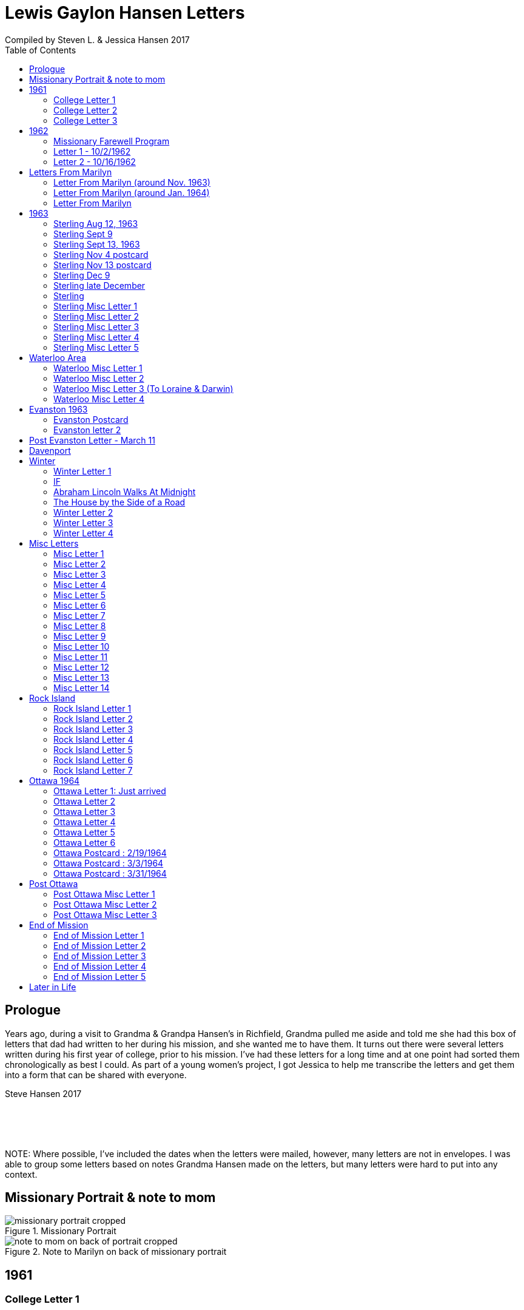 :toc:
:icons: font
:imagesdir: ../images

= Lewis Gaylon Hansen Letters
Compiled by Steven L. & Jessica Hansen 2017

<<<
toc::[]

<<<
== Prologue
Years ago, during a visit to Grandma & Grandpa Hansen's in Richfield, Grandma pulled me aside
and told me she had this box of letters that dad had written to her during his mission, and she wanted me to have
them. It turns out there were several letters written during his first year of college, prior to his mission. I've
had these letters for a long time and at one point had sorted them chronologically as best I could. As part of a
young women's project, I got Jessica to help me transcribe the letters and get them into a form that can be shared
with everyone.

Steve Hansen 2017

{empty} +
{empty} +
{empty} +
{empty} +
NOTE: Where possible, I've included the dates when the letters were mailed, however, many letters are not in envelopes. I was able to group some letters based on notes Grandma Hansen made on the letters, but many letters were hard to put into any context.

<<<
== Missionary Portrait & note to mom
.Missionary Portrait
image::dad/missionary_portrait_cropped.jpg[]

<<<
.Note to Marilyn on back of missionary portrait
image::dad/note_to_mom_on_back_of_portrait_cropped.jpg[]

<<<
== 1961
=== College Letter 1
[cols="1,1"]
|===
a|image::1961/1961_letter_1_1.png[]
a|{empty} +
{empty} +
{empty} +
{empty} +
Hi Mom & Dad

Well we got to Provo all right. We arrived here at about 12:30 & then we stopped at the "State Bank of Provo" and took out a checking account. We didn't get the regular account because if we didn't write very many checks it would cost us more than 10 cents a check for a minimum service charge.

When we were checking in I got a wrong key so I have had to get the head resident to open the room every time I go in.

Just after I got checked in, my room-mate came in. His name is Joe Lone & he is from California. He seems to
|===

<<<
//====== Letter 1 page 2
[cols="1,1"]
|===
a|image::1961/1961_letter_1_2.png[]
a|{empty} +
{empty} +
be a real nice kid. I think we'll get along all right. He is on scholarship to play football. The position he plays is quarter-back so he really isn't so big, about 185#. His dad owns a chemical plant down in California & he's got a 59 Corvette. He took me for a ride downtown to pick up some things that he had forgotten.

Tuesday we got up at 6:30 & took our time getting to breakfast (as everyone did) & so there was a line for about a block waiting to eat. When we went to our first meeting in the Field house were late & it was half full of freshmen, about 4,000.
|===

<<<
//====== Letter 1 page 3
[cols="1,1"]
|===
a|image::1961/1961_letter_1_3.png[]
a|{empty} +
{empty} +
{empty} +
{empty} +
We got out of taking all those placement tests but they had other meetings for us to attend.

Tuesday night we started out to go to M.I.A. but we couldn't find the right wards until it was kind of late so we just looked in on two or three wards.

Today we had more meetings in the morning & in the afternoon we had 15 minutes with our advisor. He told me that if I didn't declare a major in engineering & just filled some general requirements that it would more than likely take me an extra year. I don't know what to do about that.
|===

<<<
//====== Letter 1 page 4
[cols="1,1"]
|===
a|image::1961/1961_letter_1_4.png[]
a|{empty} +
{empty} +
Dahl & robert & myself are trying to figure out our registration & we’re all going out in engineering (at least trying to work something out in that field). they recommend 15-15 ½ hours credit & we will most likely have to take 16 ½ hrs. I still can’t decide whether to declare a major or not.

The meals they serve are real good & I quite like my room. It is the most modern rooms available. The only thing I don’t like is the public showers & washing basins.

I think I’ll really like it up here if I can get settled on home classes that I like. We’re going to eat now so I’ve got to get going

-Love, Gaylon
|===

<<<
=== College Letter 2
[cols="1,1"]
|===
a|image::1961/1961_letter_2_0000.png[]
a|{empty} +
{empty} +
Monday Sept. 25/1961

Hi! Mom & dad. I was going to write you last Saturday & for sure Sunday but somehow the time just flew & I didn’t get around to doing it.

How are you getting along with the haying operation? Did the rain spoil any of it? Or didn’t it rain much after I left. All last Thursday & Friday it rained a steady shower up here. We were sure glad to see the sun come up the other day. It’s been so cloudy & dripping wet for a couple of days that we were beginning to wonder if it would ever clear up. There was a lot of
|===

<<<
//====== Letter 2 page 2
[cols="1,1"]
|===
a|image::1961/1961_letter_2_0001.png[]
a|{empty} +
{empty} +
snow Friday up on Mt. Timpanogos & the surrounding mountains. It has been right cold at nights & early morning.

Boy, this college life sure is expensive. The first time I went to my civil engineering class they gave us a list of all the tools & materials that we would need. Before I got through, it cost thirty dollars. I also had to buy a few notebooks & chemistry lab workbooks.

I went to my religion class Thursday (Robert Tobley & myself)  but the teacher didn’t come. There were only about seven in the class so we got checking our registration late that
|===

<<<
//====== Letter 2 page 3
[cols="1,1"]
|===
a|image::1961/1961_letter_2_0002.png[]
a|{empty} +
{empty} +
{empty} +
{empty} +
afternoon. We found that when we registered in the religion section the advisors had changed the section number on our own cards but they forgot to connect the teacher & room assignments. I don’t know how this will work out but I guess the worst that can happen is that we’ll get behind an extra assignment.

Saturday my roommate (Joe) traded rooms with another guy across the hall. So now my roommate is Bob Wenlen. He’s from Ouray, Colorado. He is sort of quiet but he is real nice. He has a record player & a whole drawer
|===

<<<
//====== Letter 2 page 4
[cols="1,1"]
|===
a|image::1961/1961_letter_2_0003.png[]
a|{empty} +
{empty} +
full of long-playing records. He seems to be real studious & he’s majoring in psychology.

Last Sunday we rode up Provo canyon and was going to take some pictures but it was a little cloudy. We stopped and looked at Bridal Veil falls for a while. They have got three cables going from the highway to the top of the mountain.

How’s the apartment coming along. Are you going to sell it then? Or what?

Dahl just came over for a while & he helped me solve some of my math problems. OH, & Stanley Nielson came in for a few minutes on his way back to S.L.C.
|===

<<<
//====== Letter 2 page 5
[cols="1,1"]
|===
a|image::1961/1961_letter_2_0004.png[]
a|{empty} +
{empty} +
{empty} +
{empty} +
Boy these classes are going to be rough. We had to do a 500-word theme for last Monday in English. Today we had a spelling test & an assignment to read & have a test on Wednesday. Next Friday we have an in class theme. We’ve been hitting math hard everyday & now he’s talking about having a class one night a week to kind of review & explain anything that we don’t have time for in class.

Last Sunday Bob & Dahl bought us a bucket of apples (delicious; $3.00). They were $3.50 but they said we could have them for $3.00 because we
|===

<<<
//====== Letter 2 page 6
[cols="1,1"]
|===
a|image::1961/1961_letter_2_0005.png[]
a|{empty} +
{empty} +
were students at the Y. At the rate we’ve been eating them they’ll be gone in a week. They sure taste good.

We went & seen a real good show the other night out at the pioneer Drive-in. The name of it was “Tamy tell me true” or something like that.

Dahl & Bob (Robert Tobley) said they might be coming down next weekend, but I don’t think I better. Bob, I think, kind of misses that girl of his (Mary Ann).

Well it’s getting kind of late so I better be getting to bed. Write soon.

Love you all

Gaylon Hansen
|===

<<<
=== College Letter 3
[cols="1,1"]
|===
a|image::1961/1961_letter_3_0001.png[]
a|{empty} +
{empty} +
{empty} +
{empty} +
Hi mom & dad

I got your letter yesterday along with one from Laraine. I sure was glad to get them. We just got back from eating so I decided to write while I didn’t have many lessons. Bob & I studied about all day Saturday catching up on them. Then we went to the show “David & Golith”. It was really good. (I doubt that name is spelled right but maybe you can get the meaning).

Friday I went down to the health center & had my physical examination. It took me about an hour so I missed a chemistry class. I had to fill out a long question-air about everything from bad eyes to high blood pressure.
|===
<<<
//====== Letter3 page 2
[cols="1,1"]
|===
a|image::1961/1961_letter_3_0002.png[]
a|{empty} +
{empty} +
Today we got up & was all dressed up when we remembered that it was conference today. So we just laid around, read, and listened to Bob’s record player. He got a couple of new records in the mail yesterday & he had to break them in.

This afternoon I took him up Provo Canyon so he could take some pictures. He has a Brownie 8 mm. camera, a real nice one. We stayed at ”Bridal Veil falls” & both took pictures of that. There were a lot of people there looking at the falls & Cleggs building. There’s a sign that says that it will be opened on the 15th but I don’t see how they can do it. There is an awful lot of work to be
|===
<<<
//====== Letter 3 page 3
[cols="1,1"]
|===
a|image::1961/1961_letter_3_0003.png[]
a|{empty} +
{empty} +
{empty} +
{empty} +
done, in fact I couldn’t see that they had one much since the last time I was up there.

Saturday I took Bob down to the selective service to sign up but they were closed. I guess I’ll have to take him down some time during the week. He put a dollars worth of gas in the can & it just about filled it. That is after we went up Provo Canyon & out to the lake for awhile. So you can see that I am not using the car very much. There is about three days a week that I don’t even start the motor.
|===
<<<
//====== Letter 3 page 4
[cols="1,1"]
|===
a|image::1961/1961_letter_3_0004.png[]
a|{empty} +
Thanks for sending up the paper articles. I had already heard about Art Nielson going to the hospital after that football game. Robert Tobley had talked to Dean Lansen (the new basketball coach down there) I guess they came up to see the football game when we played San Jose State.

The B.Y.U. football team played North Texas State, or somebody from Texas, last night. When we were going to the show the score was 24-15 in our favor. But during the show they flashed the score on the screen. It was 41-33 in favor of Texas. The whole audience gave a big moan. That was the final score.

NOTE: The BYU vs North Texas State was played on Sept. 30, 1961 with BYU losing 30-41
|===
<<<
//====== Letter 3 page 5
[cols="1,1"]
|===
a|image::1961/1961_letter_3_0005.png[]
a|{empty} +
{empty} +
{empty} +
{empty} +
Yesterday Bob & I washed some sox & a couple of pairs of pants. He ironed his pants so I did too. It wasn’t too bad but I got one seam (or crease) a little off to the one side. You know those green (light) pants that i wore a lot last summer. We was goofen around & I split them all down one side. Maybe you can sew them up when I bring them down but I don’t think I’ll be able to wear them to school any more.

Well I guess I had better close for now. I think we might make it to church
|===
<<<
//====== Letter 3 page 6
[cols="1,1"]
|===
a|image::1961/1961_letter_3_0006.png[]
a|{empty} +
{empty} +
for the first time tonight.

I don’t know when I’ll be coming down again so write soon

Love you all

Gaylon

P.S. I sure miss you
|===
<<<
== 1962
=== Missionary Farewell Program
[cols="30,70"]
|===
a|image::1962/farewell_program_cover.png[]
a|image::1962/farewell_program.jpg[]
|===
<<<
=== Letter 1 - 10/2/1962
[cols="1,1"]
|===
a|image::1962/1962_1_0000.png[]
a|Hi mom & Dad,

Well it’s monday so I’ll write. We had a study class this morning with 4 other missionaries this morning, then we all came to our apartment for dinner.

My companions name is Charles Clark & he is from Salt Lake. I am in Evanston, Illinos now. We cover 4-5 other towns around in this area we are just north of Chicago, in fact, the northern tip is in our area.

I got letters from Marilyn & her mom today. She is really busy I guess.

I really like it here. I haven’t noticed any change in the climate yet, I live just a few blocks from the lake. When we were in the mission home the lake was just a few feet from the back door. It looks just like the ocean to me.

Last Thursday, after we had stayed in the mission home one night, they had missionaries come in & go tracting with us. I was really  nervous (I still am as for as that goes)
|===
<<<
//====== Letter 1 Page 2
[cols="1,1"]
|===
a|image::1962/1962_1_0001.png[]
a|But we got in & gave part of a lesson in 4 homes. My companion said that was pretty good. I am having trouble learning the lessons. Also I’m having problems remembering the names of all the people I should.

Last night my companion & I showed the film “What is a Mormon” to 11 of the youth in the First Baptist Church & the Reverend. It was quite funny, they asked us to come for dinner & while it was being prepared the Reverend showed us all through their church. We answered question for about 30 minutes after the film.

I spoke to a baptism Saturday afternoon. I only talked for about two minutes but it scared me anyway. There were eleven from all the areas baptized. Elder Clark said there would probably be 50-60 baptized in the whole N.S. mission.

I’ve got to help a couple of missionaries move in into another word so I’ll have to close soon.
|===
<<<
//====== Letter 1 Page 3
[cols="1,1"]
|===
a|image::1962/1962_1_0002.png[]
a|I’m not even considered to be in the mission field. We have a million dollar Stake house in our area where two wards attend church. It’s supposed to be one of the best places in the mission though, even if it is expensive. If they spend only $110.00 they feel real good about it. I’ll let you know when I need some money.

Well I've got to close,

Love you very much

Gaylon
|===
<<<
=== Letter 2 - 10/16/1962
[cols="70,30"]
|===
a|image::1962/1962_2_0000.png[]
a|{empty} +
Hi Mom & Dad & Doug

We’re on the way to church so I’ll try & write a little we’re supposed to meet a contact there. He called up Thursday & said he was interested in our church. Also a man called the mission home & said he wanted to be baptized. I couldn’t believe it.

I gave the whole lesson (1st one) for the first time last night. I got going & my mind went blank. I left some of it out Elder Clark said I did pretty good though. I didn’t get near as nervous as I have done when we are just studying & practicing. I know I had a lot of help in controlling my nervousness.

1pm: After church we talked with a lady missionary from northern California. She is giving us some suggestions on how to get more cooperation from the stake missionaries. This mission is really growing in the last while, baptisms have doubled
|===
<<<
//====== Letter 2 Page 2
[cols="70,30"]
|===
a|image::1962/1962_2_0001.png[]
a|{empty} +
{empty} +
We are going to speed up the progress & in a few months we’re going to be the top mission in the mid-American missions. They are having competition on a mission & region basis.

7 more were baptized in our region yesterday.

Elder Clark & I are meeting a lot of people and we hope to lead some of them into the water this month. I say lead but actually it seems like pushing. The missionaries put a lot more pressure on people than I even thought they should but now I can see the need for it.

We had a visit with a Mrs. Chamberlain & tried to get her to let us teach her or come to church but she wouldn’t. She is the only parent & has 4 kids. Some of the girls have been attending MIA & really like it so she decided rather than take a chance of them joining
|===
<<<
//====== Letter 2 Page 3
[cols="70,30"]
|===
a|image::1962/1962_2_0002.png[]
a|{empty} +
{empty} +
she is taking her whole family to her church. She is really a wonderful woman but she is just afraid to change. She is very poor but she is very strong willed so it doesn't look like we have a chance to teach her. How would you approach someone like that? I certainly don't know.

Everything is really great here. The time is really flying. We have a cleaner that does our shirts for us free so that really makes it nice.

Well I’ve got to close so write soon

Your loving son

Gaylon
|===
<<<
== Letters From Marilyn
=== Letter From Marilyn (around Nov. 1963)
[cols="1,1"]
|===
a|image::from_marilyn/from_marilyn2_0000.png[]
a|{empty} +
{empty} +
Dear Mr & Mrs. Hansen & Doug,

I guess it is about time I stop being so slothful and get a letter off to a family I love very much.

I just received the tape from Gaylon of his farewell. When I played it- it was like reliving it all over again. I think it was real good for me to hear it.

Gaylon sure has grown in the past 14 months hasn’t he? I am so glad that he loves the work so. The people seem to also have a love for the Elders.

How have all of you been? I bet it is getting real cold down there. Boy, it sure is here.

My work is coming along fine. We have a really fun
|===
<<<
//====== Letter From Marilyn (around Nov. 1963) page 2
[cols="1,1"]
|===
a|image::from_marilyn/from_marilyn2_0001.png[]
a|{empty} +
{empty} +
office and bunch of girls. It really is different than being around L.D.S. girls though.

There really isn’t much news around here. My family is fine. Mom and I both feel fine. My bottom still bothers me but in general I feel a lot better. I am sure thankful for that.

How is Doug doing in his school work. How are Connie & Laraine’s families?

I am going to close for now. I sure do miss being close to your family. I sure will be glad when these next ten months are over and Gaylon and I can be together again. My love for Gaylon has grown more and more since he has been gone.
|===
<<<
//====== Letter From Marilyn (around Nov. 1963) page 3
[cols="1,1"]
|===
a|image::from_marilyn/from_marilyn2_0002.png[]
a|{empty} +
{empty} +
Through his letters we have been able to grow closer and I feel the gospel has made us closer.

How is your Relief society job coming along?

I pray the Lord’s richest blessings will be with all of you. Always remember that I am continually thinking of all of you and that I have a great love for you all.

Write soon-
Love
Marilyn


NOTE: Grandma Hansen note says "letter from Marilyn 10 months before Gaylon comes home from his mission"
|===
<<<
=== Letter From Marilyn (around Jan. 1964)
[cols="1,1"]
|===
a|image::from_marilyn/from_marilyn3_0000.png[]
a|{empty} +
{empty} +
Dear Mr. & Mrs. Hansen & Doug,

The first thing I want to say is that I love all so much. Thank you so much for your thoughtfulness in sending me lovely and so much appreciated gifts. You are so clever. I wish I could thank you in another way than by words. You all have done so much for me and I surely appreciate it.

We had a very lovely christmas. Our family has so much fun when we’re all together. Most of my gifts were for my hope chest.

I have found out that I need glasses. I wonder what else can happen. My other problem still isn’t cleared up. I have to see the Dr. Thursday, the bleeding still hasn’t stopped.

How was your Christmas? Were you all able to get together? Next year Gaylon will be home. That sure will be nice. I love the work he is doing, but I’ll sure be glad when he gets back.
|===
<<<
//====== Letter From Marilyn (around Jan. 1964) page 2
[cols="1,1"]
|===
a|image::from_marilyn/from_marilyn3_0001.png[]
a|{empty} +
{empty} +
How is the weather there? The fog finally lifted and we are able to see the sun for the first time in 28 days.

Well, I’ll close for now. Give my love to everyone.

God bless you all.

Love, Marilyn



NOTE: A Grandma Hansen note says "Just after Christmas, Gaylon will be home for the next one"
|===
<<<
=== Letter From Marilyn
[cols="1,1"]
|===
a|image::from_marilyn/from_marilyn1_0000.png[]
a|{empty} +
{empty} +
Dear Mr. & Mrs. Hansen & Doug,

I wanted to get a letter off right away to thank you all for such a wonderful weekend. It has been a weekend that will always be very special to me. I wish there was just some way I could show you all the love I have for you.

We got here at Provo about 5:30 pm. Connie and I sure had a nice visit on the way down and back. I’m sure glad we can be as close as we are.

I want you to know that I love Gaylon very much. I hope and pray that I will never
|===
<<<
//====== Letter From Marilyn
[cols="1,1"]
|===
a|image::from_marilyn/from_marilyn1_0001.png[]
a|{empty} +
{empty} +
do anything to hurt him or any of you. I pray each night for the Lord’s guidance in all of my decisions. Gaylon and I fast and pray together once a month now and I’m sure this will help us continue to be close.

I pray for the Lords blessings to be with each of you. Always remember how much I appreciate the things you have done for me. Be sure and tell Doug that I love him

Bye for now --
Love, Marilyn
|===
<<<
== 1963
=== Sterling Aug 12, 1963
[cols="1,1"]
|===
a|image::1963_sterling/sterling_aug_12.png[]
a|{empty} +
{empty} +
Hi Mom & Dad,

I guess I won’t get time to write a letter so I’ll send this.

We had two softball games in Davenport Iowa last week. Our girls beat 19-11 & our boys got beat 9-15. We have a lot of kids playing on our teams. We have a lot of fun taking them to play ball. A couple of them should be baptized before long.

We are taking everyone to a Hawaiian barbecue this Sat. It should be good fellowship for them. Sister Brill -- the lady we baptized, is a completely different person almost. I can’t believe how much she has changed. It’s amazing what the gospel can do for these people when they accept it. Things are going great.

Love Gaylon
|===
<<<
=== Sterling Sept 9
[cols="1,1"]
|===
a|image::1963_sterling/sterling_sept_9_0000.png[]
a|{empty} +
{empty} +
{empty} +
{empty} +
Hi Mom & Dad

We are on our way to Cedar Rabids to District Conference this morning. We got up at 4:30 so we could make it there in time for priesthood meeting but it looks like we won’t make it. We picked up the Elders in Rock Island & we had to wait a while for them. We are on a big super-highway with a 75 M.P.H. speed limit.

The corn is really something to see here in Iowa. The tassels are brown & now the foliage is
|===
<<<
//====== Sterling Sept 9 page 2
[cols="1,1"]
|===
a|image::1963_sterling/sterling_sept_9_0001.png[]
a|{empty} +
{empty} +
drying up & turning brown too. They plant all over the rolling hills & you can see corn for miles & miles. Everyplace there is a drainage area or where two hills form a small valley the corn hasn’t grown because of too much water.

This month the mission is dedicating to Pres. McKay since he will be 90. I guess it is his birthday today isn’t it? The work is going real well. We have three families that could be baptized this month if we can help them overcome their
|===
<<<
//====== Sterling Sept 9 page 3
[cols="1,1"]
|===
a|image::1963_sterling/sterling_sept_9_0002.png[]
a|{empty} +
{empty} +
problems. The lady whose husband died (Sis. Legal) said she would start coming to church. She doesn’t want to join because it would be hard for her to be baptized & also she doesn’t think she can pay tithing. They are really having a hard time. The one 11 year old boy can’t sleep at home because he things about seeing his father laying on the floor. He was the first one to find but his father was dead.

We finally made it but we can’t find the school. Everything is going ok.

Love Gaylon
|===
<<<
//====== Sterling Sept 9 page 4
[cols="1,1"]
|===
a|image::1963_sterling/sterling_sept_9_0003.png[]
a|NOTE: The next two pages looked like a PS added onto this letter

Well Mom & Dad we are now traveling to Davenport or our missionary conference. It was really great this morn & afternoon.

Bro & Sis Clancy came to the conference. She was having trouble with her back & wasn’t going to come but when Bro Clancy found out that I was there he went & got her. It was kina funny - they wouldn’t let me out of their sight. She can’t be baptized for 6-8 months & she said she wants me to baptize her.

We just barely made it to priesthood on time.
|===
<<<
//====== Sterling Sept 9 page 5
[cols="1,1"]
|===
a|image::1963_sterling/sterling_sept_9_0004.png[]
a|{empty} +
{empty} +
I got to see all the members of the Waterloo Branch. One of the members insisted on Elder Beals & I eating dinner with them so we did.
|===
<<<
=== Sterling Sept 13, 1963
[cols="1,1"]
|===
a|image::1963_sterling/sterling_sept_13.png[]
a|{empty} +
{empty} +
Hi Mom & Dad

Elder Beals got transferred & I am taking him to Galisburg in our car, that’s about 90 miles S.W. I really hate to see him go. I really grew to love him. I have met the Elder that will be working with me. His name is Elder Healy. I think he is real shy & quiet from what I know of him. It will really be a challenge for me.

I am sending home a box of letters that I have collected. I would like to have you put them somewhere where the kids won’t get into them, there are some pamphlets that we use in teaching in with the letters. If you would like to read the pamphlets go ahead & open the package

Love Gaylon
|===
<<<
=== Sterling Nov 4 postcard
//====== Sterling Nov 4 postcard
[cols="1,1"]
|===
a|image::1963_sterling/sterling_nov_4_001.png[]
image::1963_sterling/sterling_nov_4_002.png[]
a|{empty} +
{empty} +
{empty} +
{empty} +
{empty} +
{empty} +
{empty} +
{empty} +
{empty} +
{empty} +
Hi Mom & Dad

The other day while the kids were in primary we went tracting for about 30 min. & found a young couple that are really interested. It was really quite an experience. Everything is going great. I got some new glass frames. My new suit is dark with a few blue threads in it. I really like it. I think I’ll need about $20 to finish the month - I have about $10 left after all expenses & rent.

We have conference next weekend. I guess I’ll see Stan just before he goes home.

Love Gaylon
|===
<<<
=== Sterling Nov 13 postcard
[cols="1,1"]
|===
// replace with scan of front of the postcard
a|image::1963_sterling/sterling_nov_13.png[]
image::1963_sterling/sterling_nov_13.png[]
a|{empty} +
{empty} +
{empty} +
{empty} +
{empty} +
{empty} +
{empty} +
{empty} +
{empty} +
{empty} +
I got your check
{empty} +
Hi Mom & Dad

Conference was just terrific. I talked to pres Maycock for the last time. We are dedicating thes month to him & Sis Maycock.

They have a big share of the corn up. If their cilos won't hold it they make a circle out of snow fence & put the rest of the corn in that. Everything's great.

Love Gaylon

I got to baptize Sis. Clancy Sunday after conference. It was really great. They took us to dinner.
|===
<<<
=== Sterling Dec 9
[cols="1,1"]
|===
a|image::1963_sterling/sterling_dec_9_0000.png[]
a|{empty} +
{empty} +
Hi Mom & Dad

Elder Curtis & I are doing real well together. The first of last week we couldn't get anything accomplished but later on we had a log of meetings. Elder Curtis gave all he knew of the 1st discussions 6 times.

We decided to buy a copy of "A Marvelous Work And  A Wonder" for some of our contacts for X-Mas. We sent an order to the mission home for over $13 for supplies & some of those books.

I didn't know what to get you for X-Mas so I sent for a couple of books that I have heard are really tremendous. I had them mail them to you in Dad's name so don't open them until X-Mas when they come.

Mom could you order a subscription to Connie & Larraine &
|===
<<<
//====== Sterling Dec 9 page 2
[cols="1,1"]
|===
a|image::1963_sterling/sterling_dec_9_0001.png[]
a|{empty} +
{empty} +
their families for me? If they ever get a chance to read I know they would really enjoy that. I never really realized there was such a good magazine put out by the church until I came out here.

Last month they had a big color picture of all the temples & a big story about each.

One of the members has invited us out to X-mas dinner already. She has a girl in Cedar city going to school. Karen Padgett is her name.

Marily wrote & said she had listened to my farewell tape so I guess it got there all right.

Our traveling Elder said there wouldn't be many transfers from now to X-Mas so I will be here until after the New Year sometime.

I got your check ok. I have plenty of money. I got the
|===
<<<
//====== Sterling Dec 9 page 3
[cols="1,1"]
|===
a|image::1963_sterling/sterling_dec_9_0002.png[]
a|{empty} +
{empty} +
card saying I'd get the Relief Society magazine.

It sounds like you are really working in the Relief Society mom. It sure makes me glad to hear you took charge. I know just what you mean when you say you were scared.

I got a card from Sis. Clancey today.

The Nelson's address is:
	1809 East 5th St
	Sterling, Ill

What should I get Doug for X-mas or what?

Got a meeting to attend.

Love
Gaylon
|===
<<<
=== Sterling late December
[cols="1,1"]
|===
a|image::1963_sterling/sterling_late_dec_1.png[]
a|{empty} +
{empty} +
Mom & Dad

I got your letter today. Thanks for the money. I have bought some good shoe trees for my new shoes already.

It sounds like you are going to have some good meat for this winter. We usually buy hamburger. The last while we have gotten it for 29 cents a pound. Usually it's 49 cents/#.

I have really been busy trying to get X-mas cards sent out. I have them sent to the people I have met in other towns & it can wait a day or two here. It has been real cold the last while here. It is snowing today. We put a light under our car battery to keep it warm. We had to have a tune up before it would even begin to start.
|===
<<<
//====== Sterling late December page 2
[cols="1,1"]
|===
a|image::1963_sterling/sterling_late_dec_2.png[]
a|{empty} +
{empty} +
We are going to give some of our golden contacts a copy of a Marvelous Work & wonder by LeGrand Richards for X-mas. Also, I bought a copy for the people I have baptized here in Sterling.

Well I've got to go so I'll mail this.

Thanks for all you have done for me Mom & Dad. I love you a great deal more than I can express in words.

	Love Always
	Your son
	Elder L.G. Hansen
|===
<<<
=== Sterling
[cols="1,1"]
|===
a|image::1963_sterling/sterling_7_0000.png[]
a|{empty} +
{empty} +
Hi! Mom, Dad & Doug

Well today is Monday again. I guess this will be the shortest time I will be with one companion. He called Pres Maycock & he made an appointment for him to see a doctor in Champaine Ill. He called him again Thursday & found that he was being transferred there. He will leave Thursday.

We have really been getting along good. It was hard for me the first week but he is coming out of it a lot. He gave a couple of discussions this last couple days - that's something he hadn't done for months previous to this.

We both talked in Sacrament meeting yesterday. He surprised everyone by giving an excellent
|===
<<<
//====== Sterling page 2
[cols="1,1"]
|===
a|image::1963_sterling/sterling_7_0001.png[]
a|{empty} +
{empty} +
talk. It made me feel rather ashamed of myself.

We had a wonderful turnout of investigators. We had 8 out for the first time plus all the ones we have baptized.

Sunday night we had a tremendous fireside at Bro. Nelsons. There were about 20 people there & we had the young boys that we baptized give short talks. Then I played my tape recording of the "Joseph Smith Story". Everyone really liked it. One of the members that is on the District High Council asked me if I could get a recording from mine.

We are going to get an M.I.A. going in about 2 weeks I guess. I think it will really
|===
<<<
//====== Sterling page 3
[cols="1,1"]
|===
a|image::1963_sterling/sterling_7_0002.png[]
a|{empty} +
{empty} +
help us out a lot.

Well I better close. It doesn't seem like I can get organized today. It is noon & we haven't accomplished anything much.

Welder Bealey really hates to leave. We have met a lot of fine youth & he says he has talked more to people here than he ever thought of. I guess he had to being with me.

There is no such thing as a Senior companion here. we each take charge & have the final say every other week.

Sis Clancy's address is:
	520 California
	Waterloo, Iowa

Yes I got the tape but I couldn't play what you recorded. It sounded like it was playing backwards.

	Love Gaylon
|===
<<<
=== Sterling Misc Letter 1
[cols="1,1"]
|===
a|image::1963_sterling/sterling_01_1.png[]
a|{empty} +
{empty} +
Hi Mom & Dad

This past week has really been terrific. Brother & Sister Slifer were interviewed today. They will be baptized Sunday. They have really been interested. They were to church for the 2nd time Sunday. When I gave them the 3rd discussion, they gave me 2 pipes 1/2 carton cigarettes & over a pound of coffee. They have accepted everything we have told them. They wanted to go to Chicago on the first to our all mission baptism but he has to work. We have a young man that has been interviewed & should go. We have had a lot of good meetings. Tonight we met with a family that we have been working off & on with for about 4 months. The wife heard about baptism for the dead & she wouldn't even listen. Finally through the husband we have got to listen to our discussions. They were really impressed & invited us back real soon.

Everything is going great.

Love Gaylon
|===
<<<
// === Sterling Misc Letter 1 page 2
[cols="1,1"]
|===
a|image::1963_sterling/sterling_01_2.png[]
a|{empty} +
{empty} +
Yes, Pres Nelson paid for that phone call.

I got a big box of cookies & candy plus a set of the tack from the Clancy's.

We are still having trouble with the car. I guess it needs new plugs.
|===
<<<
=== Sterling Misc Letter 2
[cols="1,1"]
|===
a|image::1963_sterling/sterling_02_0000.png[]
a|{empty} +
{empty} +
Hi Mom & Dad

Well I have a new companion now. His name is Elder Healy & he is from Boise, Idaho. Elder Beals was transferred to Galesburg at the conference so we came home and got settled and then Monday I drove him down.

I came back alone and it seemed different being alone for a few hours. I really hated to see Elder Beals go. I really got along well with him.

Elder Healy is really quiet. He is having a little because of it. He thinks he can’t do any good and he is thinking about getting a transfer back to a
|===
<<<
//=== Sterling Misc Letter 2 page 2
[cols="1,1"]
|===
a|image::1963_sterling/sterling_02_0001.png[]
a|{empty} +
{empty} +
work mission if he can.

We baptized a young lady 16 years old Saturday evening in Rock Island. We were very happy about that.

Sister Brill, one of the ladies we baptized is going to a Relief Society conference in Chicago this weekend. It was really glad to hear that.

Thanks for sending the tape. I have only listened to part of it as of now but I really enjoy hearing it. It really brings back memories.

I just ask my landlady about how to clean my blanket and she said she would wash it for me so she is. She has an old
|===
<<<
//=== Sterling Misc Letter 2 page 3
[cols="1,1"]
|===
a|image::1963_sterling/sterling_02_0002.png[]
a|{empty} +
{empty} +
Washer with tubs and a ringer like you used to have. They are sure good to us.

I got two cavities filled this morning by President Nelson. He is really a good dentist. I wouldn’t let him freeze my mouth and he said most people wouldn’t let him drill without it. I would a lot rather have him drill and have it hurt a little than have your face numb all day.

My watch is in the repair shop. It will cost about $10.00 to have it cleaned and fixed. I guess the main thing wrong is that it needs cleaning.
|===
<<<
//=== Sterling Misc Letter 2 page 4
[cols="1,1"]
|===
a|image::1963_sterling/sterling_02_0003.png[]
a|{empty} +
{empty} +
I took my suit in this morning. They are going to send it back to the company and see what they will do.

It will take at least two weeks before I get it back. I hope they will give me something on it.
I haven’t listened to all of the recording - I’ll have to, so I can hear what you said.

I better close for now.

    Love
        Gaylon
|===
<<<
=== Sterling Misc Letter 3
[cols="1,1"]
|===
a|image::1963_sterling/sterling_03_0000.png[]
a|{empty} +
{empty} +
Dear Folks

I was really good to talk to you the other night. It seemed like I was just up the street talking to you. Dad’s voice didn’t quite sound like him. I guess I haven’t talked to him on the phone enough to recognize his voice.

I’m sure glad to hear the crops are doing so well. If you can keep the beets doing ok they should do all right for you with the jump in the price of sugar and all.

The work is really picking up here in Sterling. We had 6 young people to church for the first time. Two of them
|===
<<<
//=== Sterling Misc Letter 3 page 2
[cols="1,1"]
|===
a|image::1963_sterling/sterling_03_0001.png[]
a|{empty} +
{empty} +
are with us again today. This is the first time these boys have been with us on Mondays. We have an appointment with them and their mother tomorrow to show them the film strip and tell them about the church. I think they will be baptized this month. Yesterday in church one of the members brought his girlfriend up to us and said she wanted to be baptized. It really shocked us. We are going to meet with her tomorrow also.

Well I better close - slept in this morning and have a lot to catch up on. I got the money.

Thanks for everything--
Gaylon
|===
<<<
=== Sterling Misc Letter 4
[cols="1,1"]
|===
a|image::1963_sterling/sterling_04_0000.png[]
a|{empty} +
{empty} +
Dear Mom and Dad

Everything is really going great here in Sterling. Sunday we had 3 wonderful baptisms two of which were members of the softball team we have. We have a girls softball team now. We had our second practice today and when we told them they had to come to church to play, they got all mad and were going to quit. After we talked to them I said they could come to church so they could play.  The other baptism was a members girlfriend. We told him about three weeks ago to talk to her about becoming a member. He has
|===
<<<
//=== Sterling Misc Letter 4 page 2
[cols="1,1"]
|===
a|image::1963_sterling/sterling_04_0001.png[]
a|{empty} +
{empty} +
talked it over with her a lot since then and we gave her the lessons last week.

Today I went to the doctor to get some medicine for my arms. I have a rash or infection on them. Nothing serious at all. I put the prescription on it and now I can see it is starting to clear up.

Also today I bought a new pair of shoes. They had a big sale on, so I bought a real nice pair.

It’s now 11:45 and we are still doing our washing. I’ll close for now - Everything is going great.

Love Gaylon
|===
<<<
=== Sterling Misc Letter 5
[cols="1,1"]
|===
a|image::1963_sterling/sterling_05_0000.png[]
a|{empty} +
{empty} +
Hi Mom & Dad

Last Thursday Elder Healey was transferred to Champaign Illinois so now I have a new companion. His name is Elder Christenson and he is one of the Elders I came out with. We are getting along real well. He was supposed to get here Thursday but he didn’t make it until Friday about 2:30pm. I took Elder Healey to the train at 6am Thursday so I was alone for quite a while. It really seemed funny. I had a lot of things I wanted to do though so the time went fast. I still didn’t get time to write to Karl & Dahl. I did send a tape to Connie & Vernon.

Mom that was sure sweet of you to send that note to my landlady. She didn’t or hasn’t said anything yet but I’m sure it made her feel good. I just handed it to her as we were going to a meeting.
|===
<<<
//=== Sterling Misc Letter 5 page 2
[cols="1,1"]
|===
a|image::1963_sterling/sterling_05_0001.png[]
a|{empty} +
{empty} +
Well we finally have an M.I.A. here. They announced Sunday that this Tuesday would be our opening social. We are really looking forward to it.

Friday we were walking out of a family home & met the paperboy and started talking to him. He was interested in the youth program so we made an appointment to meet his parents that evening. We went and talked to them and they are really interested. They stayed and talked to us until they were late for another appointment.

It looks like we are really going to have a lot of success this month. We have at least 8 that should be baptized if all goes well. We have given these over half of the discussions. One family we met a week ago and they have come to church twice, primary and a Sunday School party. At one of the parks. Besides we have taught them 3 discussions, they are really coming along.
|===
<<<
<<<
//=== Sterling Misc Letter 5 page 3
[cols="1,1"]
|===
a|image::1963_sterling/sterling_05_0002.png[]
a|{empty} +
{empty} +
Thanks for the extra money. I don’t know if I will need it all but the way it looks I will. Our phone bill was over $30 last month. I’ve got to get that paid.

I’m going to check and see if my suit is back today. I hope they will help pay for it.

My companion now has a watch so it isn’t quite so bad being without mine.

It sounds like Dad is really busy, with the hay down and the beet dump opening soon.
|===
<<<
//=== Sterling Misc Letter 5 page 4
[cols="1,1"]
|===
a|image::1963_sterling/sterling_05_0003.png[]
a|{empty} +
{empty} +
My landlady just said to tell you thanks for the letter. She asked about you a little.

Well I’ve got to get busy - we’re going down town after we eat.
Love
Gaylon
|===
<<<
== Waterloo Area
=== Waterloo Misc Letter 1
[cols="1,1"]
|===
a|image::05_waterloo_area/waterloo_01_0000.png[]
a|{empty} +
{empty} +
Hi Mom and Dad

Yesterday we had a tremendous District Conference in Cedar Rapids. President Maycock and his counselors all spoke along with the district officers. Pres. Maycock really called everyone to repentance. I think everyone left with somewhat of a guilty conscience. He especially called down the members for quarreling and back-biting. Then last night we had a testimony meeting for two hours.

Today we are going to meet at the chapel and then go play softball and volleyball for a few hours and then we will resume the conference. We are staying at one of the members homes near Cedar Rapids. When we came in last night they had a big stack of ham sandwiches and some apple pie for us to snack on. They are really treating us great.

Last Saturday I was able to baptize a man
|===
<<<
//=== Waterloo Misc Letter 1 page 2
[cols="1,1"]
|===
a|image::05_waterloo_area/waterloo_01_0001.png[]
a|{empty} +
{empty} +
at a Y.W.C.A. swimming pool. He was married to a Mormon and his family had been convert about 5 years ago. We have been working with him for about two weeks.

We have been teaching a family that are really big people in Waterloo and they were going to come to conference yesterday but his father got extremely sick and on the verge of death so they couldn’t come. Something like this has happened for the past three weeks to prevent them from coming to church. The old devil really works on the people out here to keep them from joining the church.

I was really glad to hear that Marilyn came and stayed with you before she left. She said she had such a wonderful time and that you treated her so well. It makes me feel good to know that you get along so well.
|===
<<<
//=== Waterloo Misc Letter 1 page 3
[cols="1,1"]
|===
a|image::05_waterloo_area/waterloo_01_0002.png[]
a|{empty} +
{empty} +
Well it’s Tues. now and we are doing our washing. I got my jacket and that other material you sent - thanks a lot. Thanks for the missionary diary. It is really a nice one. It got the back bent in shipping though and that made me feel quite bad.

The Conference was really a call to repentance for everyone yesterday.

Well, I’ve got to close off. Find out what speeds Connie has on her tape recorder. Tell her I am sorry I haven’t written and I’ll try to write her soon. If she has 1 ⅞ speed, I could send her The Book of Mormon. She said she wanted it.

Thank you for everything Mom and Dad.

I love you both very much.

Gaylon
|===
<<<
=== Waterloo Misc Letter 2
[cols="1,1"]
|===
a|image::05_waterloo_area/waterloo_02_0000.png[]
a|{empty} +
{empty} +
Hi Mom and Dad

Well today is Monday and we are moving to Waterloo today. We have an apartment there for $50 plus utilities and then we will have a little more room and be closer to the work. I am through packing and am waiting for my companion. Our new address will be: 920 ½ Broadway, Waterloo, Iowa. We are right on a main highway there so it will be real convenient that way, but we are also right next to the railroad tracks and trains pass quite frequently.

My companion bought him a $200 stereo tape recorder the other day. It made mine look sick. It is really a fancy one. Mine is giving me a lot of service. Nothing has went wrong with it really. I’ve had to clean it a couple of times and do a little tinkering with it but it works real well. If you can remember ask Connie how long the warranty is for it. I was just wondering because my companion had to take a new recorder back because it didn’t work properly - that’s when he got his big recorder. Also how long was the warranty on my clock good for? I just got it back for the second time and it still doesn’t work like I think it should. I wish I had just threw it away and got another. There has been so much delay and trouble getting it through the mail and them not fixing it and all. Maybe if I
|===
<<<
//=== Waterloo Misc Letter 2 page 2
[cols="1,1"]
|===
a|image::05_waterloo_area/waterloo_02_0001.png[]
a|{empty} +
{empty} +
would have sent it in earlier I would have gotten better results though so I guess it’s my own fault.

I am in Waterloo now. I just got through calling the water company and the electrical power company to get that taken care of. It sure is a big nuisance to get all this taken care of. We are having a lot of complications as to whose name it is going to be in. We finally got it in their name so it will save us a $8 deposit.

We have to buy a phone and have it put in so I guess that will cost us another $10.

It has been raining a lot the past couple of days - we really got a good soaking yesterday. How is the water situation back there? I guess it is still bad - isn’t it?

There is a real good family living in the house below us. We have an appointment to show them the film and they seem real interested. We also are working with our landlord who is part owner in a rambler agency here. The work is starting to pick up and I feel real good about it.

I hope everything is going file. Have them send the Era to my new address or the mission home. I am really glad they are sending it. That is the one magazine we read.

Write soon

Love Gaylon
|===
<<<
=== Waterloo Misc Letter 3 (To Loraine & Darwin)
[cols="1,1"]
|===
a|image::05_waterloo_area/waterloo_03_0000.png[]
a|{empty} +
{empty} +
Hi Lorraine & Darwain

I have a few minutes so I thought I’d write.

How was Easter for you? I hope you had a good time. We had a real big meal with some of the members and in all it was quite nice.

My companion is Dean Jorgensen from Brigham City. We are getting along real well. He is the District Supervisor and so whenever something important comes up he takes it and I get left doing little or nothing. Last night I had to laugh at him. He had me sleep at the other Elders apartment while he took one of them
|===
<<<
//=== Waterloo Misc Letter 3 page 2
[cols="1,1"]
|===
a|image::05_waterloo_area/waterloo_03_0001.png[]
a|{empty} +
{empty} +
with him. He said they had some problems to talk over. So I got a good nights rest while he travelled 20 miles. Also they got picked up for only having one light and to top it off they had a flat tire. I think I got the best of that deal.

I really like it here in Waterloo. It is a nice town but the street setup is really a mess.

We are having a contest in the mission to get the most hours and meetings. I can’t get enthused over it but we are doing ok I guess. The other Elders had 2 baptisms yesterday.
|===
<<<
//=== Waterloo Misc Letter 3 page 3
[cols="1,1"]
|===
a|image::05_waterloo_area/waterloo_03_0002.png[]
a|{empty} +
{empty} +
Loraine I was wondering if you could send me the birth dates of everyone in our family. Also Mom’s wedding anniversary, also yours and Connies. I never have remember anything like this and if I had them listed on paper I might remember them. I might not do anything about it but I might keep it in mind a little better.

Mom said you have been down staying with them a couple of times. It sure makes them happy when you do.

How is everything going with you? Did Darwain get back to work? I guess
|===
<<<
//=== Waterloo Misc Letter 3 page 4
[cols="1,1"]
|===
a|image::05_waterloo_area/waterloo_03_0003.png[]
a|{empty} +
{empty} +
Greg is really doing well from what you all say. He will really be a big boy when I see him again. I got a telegram from Marilyn this morning. They called it in at Waverly and I was in Waterloo so I didn’t get a chance to call up and find out what it was until 10:30. The Elders said it was from and it had me kinda worried. I couldn’t figure out what the folds would send me a telegram for. She wished me a happy Easter -- quite the girl.

I’ve got to close - write soon

Love Gaylon
|===
<<<
//=== Waterloo Misc Letter 3 page 5
[cols="1,1"]
|===
a|image::05_waterloo_area/waterloo_03_0004.png[]
a|{empty} +
{empty} +
PS Tell Connie and her family hello for me. I can see that I won’t get time to write her.
|===
<<<
=== Waterloo Misc Letter 4
[cols="1,1"]
|===
a|image::05_waterloo_area/waterloo_04_0000.png[]
a|Dear Mom & Dad

Today we had a really tremendous family out to church. (Mr & Mrs James Clancy) they are really interested & should be baptized this month. We have met a couple of other families that should be joining the church before long.

It really makes me sick...I got a letter of transfer in the mail yesterday. I’ll be back in Illinois again tomorrow. Two of us are leaving Waterloo. Elder Lemmon will drive me to Sterling & then he will continue on to Peoria.  My new companion’s name is Elder Beal. We are going to leave early in the morning.
|===
<<<
//=== Waterloo Misc Letter 4 page 2
[cols="1,1"]
|===
a|image::05_waterloo_area/waterloo_04_0001.png[]
a|I hate to leave here a lot worse than an of the other cities. We have met so many golden families the past while. This Brother & Sister Clancy are really tremendous. They said to write. They even said they might write you a short note some time.

We just got a letter from President Maycock saying that we have to pay for all tune-ups & a lot of other repairs on the cars.

The work has really been going great - I really hate to leave here.

I got a letter from  Connie - I guess Vernon’s home now. I was glad to hear that your apartments are all rented. I hope they will stay rented.
|===
<<<
//=== Waterloo Misc Letter 3 page 3
[cols="1,1"]
|===
a|image::05_waterloo_area/waterloo_04_0002.png[]
a|We had a real nice testimony meeting today at church. Bro & Sis Clancy couldn’t stay because she has had 3 disks removed from her back & she couldn’t sit that long. There are two Elders leaving Waterloo this week so it was quite a shake up for the branch.

I had Elder Jorgensen take my recorder to Chicago to get it fixed. The fast forward doesn’t work. The number of wheels have worn due to friction or something on the opposite spindle.

Well I guess I better close for now. Tell everyone hello for me.

Your Son

Gaylon
|===
<<<
== Evanston 1963
=== Evanston Postcard
[cols="1,1"]
|===
a|image::07_1963_evanston/evanston_01_0001.png[]
image::07_1963_evanston/evanston_01_0002.png[]
a|{empty} +
{empty} +
{empty} +
{empty} +
{empty} +
{empty} +
{empty} +
{empty} +
{empty} +
Dear Folks

I started a letter but left it with my book at the Bishops so I'll just drop a card for now. The members who lent us their records to record really seem to like pine nuts. We would like to give them some to show our appreciation if you still have a lot, if you don't then never mind. We have a big Conference this weekend. The Stake is being split. Two apostles will be here.

Elder Nielson is master of ceremonies for a later conference.

Congratulate Jean & Forrest for me...everything is going great,

Love Gaylon
|===
<<<
=== Evanston letter 2
[cols="1,1"]
|===
a|image::07_1963_evanston/evanston_02_0001.png[]
a|{empty} +
{empty} +
Hi Everyone

Its M-day again & we are waiting for Elder Nielsen & Christensen to get their teeth checked.

It's a lot warner now. We haven't had any trouble getting our car started since we got it fixed. It sure takes a lot of gas in this cold weather. We have had to start Elder Nielsons car with jumper cables & when it is stubborn to start we use a lot of gas just racing the motor.

It seems like I spend a lot more money than I should. I am going to try & cut down on expenses this month. Last month (4-week period) I spent $135.00. Of course I bought $18.00 worth of tape that I would not ordinarily have spent. We used the tape & have finished recording the Book of Mormon Pearl of Great Price & The D.&C.

I'm glad we were able to get it on tape. It will be nice to have
|===
<<<
//=== Evanston letter 2
[cols="1,1"]
|===
a|image::07_1963_evanston/evanston_02_0002.png[]
a|{empty} +
{empty} +
even after I get off my mission.

We are going to have a big conference next Sunday - Tues. - Sunday LeGrand Richards & Howard Hunter are going to be here & divide Chicago Stake & make three stakes. They are going to talk to us in a special missionary conference. Then all day Monday & Tuesday we will be in a Region Conference.

We may go to a mueseum this afternoon.

How is the apartments coming along? I hope you can keep most of them rented.

I finally got my book & this letter from the Bishop. We helped his wife get their car home after she hit a tree. She couldn't stop on slick roads. I left my boots & this letter in the car.

We saw the Museum of Science & Industry, or at lest we spent the afternoon
|===
<<<
//=== Evanston letter 2
[cols="1,1"]
|===
a|image::07_1963_evanston/evanston_02_0003.png[]
a|{empty} +
{empty} +
trying to see parts of it. There is so much that is really fascinating that we couldn't begin to see it.

We took the records B of M D&C & P. of G.P. back to Sister Morgan. She said they cost a total of $100. We got them on tape for less than $15. I still have a couple of reels left over. We got it for $1.88 a of 2400 feet - it is pretty good tape for that price. I am now recording "The Son of God" a talk given by Pres. Edmunds entirely from the scriptures.

I guess I better close & review for our test on the study guide in conference.

Tell everyone hello for me.
|===
<<<
//=== Evanston letter 2
[cols="1,1"]
|===
a|image::07_1963_evanston/evanston_02_0004.png[]
a|{empty} +
{empty} +
I guess I should write the Bishop but I don't know hardly what to say. I hate to write & tell him the whole mission is in a big slump. Especially when there is all the talk about increased baptisms in all the missions.

Write soon

Love Gaylon
|===
<<<
//=== Evanston letter 2
[cols="1,1"]
|===
a|image::07_1963_evanston/evanston_02_back_of_evelope.png[]
a|{empty} + 
{empty} +
NOTE: Note on back of the envelope

I got your letter today - no I haven't recieved that tape Marilyn was supposed to have spent. My recorder is all right. I cleaned the recording heads & it works a lot better. The Book of Mormon is advertisted in the Improvement Era for 50 dollars. If I find I can't use it very much I could send the tapes to Connie & Vernon. Tell Laraine I was glad to hear from her. It sounds like Greg is doing real well.

Love Gaylon
|===
<<<
== Post Evanston Letter - March 11
[cols="1,1"]
|===
a|image::08_after_Evaston/post_evanston_0000.png[]
a|{empty} +
{empty} +
Hi Mom & Dad

Well it’s the 11th of March & cold as ever. It was clear all day yesterday but it still didn’t melt at all. There must be an arctic mass of cold air over us.

I am using my tape recorder quite a bit. Last week we got a recording by the British Broadcasting Company entitled “This Is The Place”. It tells the story of the church from Joseph Smith on. It is really funny with the English accent of the speakers. We are going to use it at a fireside this weekend.

I have been thinking about calling you the past few days
|===
<<<
//=== Post Evanston page 2
[cols="1,1"]
|===
a|image::08_after_Evaston/post_evanston_0001.png[]
a|{empty} +
{empty} +
Elder Rothey called home Thursday & talked for 20 minutes. It cost him about $11 to. His folks are moving from Ogden to Richmond, Virginia.

We went to a party for the Relief Society Saturday night. The Women & their husbands were there & we played some silly games & then had a big dinner.

The work is really going slow. I guess I should say we are really going slow. We don’t have any investigators at all. We went to a family yesterday & they stood us up for the 4th time in a row.

The traveling Elders stopped for about 25 minutes last
|===
<<<
//=== Post Evanston page 3
[cols="1,1"]
|===
a|image::08_after_Evaston/post_evanston_0002.png[]
a|{empty} +
{empty} +
Tuesday. They are thinking about closing down the city & moving us to another.

I sure am discouraged. It’s not because of the work so much as it is just me. Sometimes I think I am losing my memory. When I study or try to remember names or places I can’t get anything to register. They say you can train your brain just like you can develop a muscle & I can sure see that mine is not trained.

We spend a lot of time just trying to think of somewhere
|===
<<<
//=== Post Evanston page 4
[cols="1,1"]
|===
a|image::08_after_Evaston/post_evanston_0003.png[]
a|{empty} +
{empty} +
to go & something to do. I get so lazy sometimes that I get to the point that I almost don’t even care.

I guess I shouldn’t be writing you like this. I am just a little depressed at the things I am doing.

At least here there is enough time for me to study that I can keep up in my study guide. That is more than I could do in Evanston.

I bet Connie & them will really get a lot of enjoyment out of the piano. I bet it really makes the house look bare doesn’t it?
|===
<<<
//=== Post Evanston page 5
[cols="1,1"]
|===
a|image::08_after_Evaston/post_evanston_0004.png[]
a|{empty} +
{empty} +
Mom you are sending the money plenty early. If it gets here by the first of the month or a few days before that is early enough. Just know I can get it cashed & have it to pay rent on the first. I was wondering if you were getting ahead of me for a month. This last check you sent me should last until the end of April.

It is good to have a little money ahead but the past couple of months I have been packing the checks with me until about the last day of the month & I don’t think
|===
<<<
//=== Post Evanston page 2
[cols="1,1"]
|===
a|image::08_after_Evaston/post_evanston_0005.png[]
a|{empty} +
{empty} +
*** this page may need a rescan***
I should have ??? that much on hand.

We are living in a real cheap apartment ?? & that is really helping.

Well I better close for now.

Love Gaylon
|===
<<<
== Davenport
[cols="1,1"]
|===
a|image::09_Davenport/davenport_0000.png[]
a|{empty} +
{empty} +
Hi Mom & Dad

It looks like I will soon be transferred. This weekend we are having an “all mission” conference in Carthage Illinois. All the Elders in the mission will be there. This will probably be the only one I’ll get to attend while I’m on my mission because they only have them every 2-3 years.

Since everyone will be there it will be real easy to make transfers. I am thinking I’ll get a letter any day now telling me to bring all my things to the conference but I sure hope not. We have a lot of good people we are teaching & we just met another real good family last night.

We baptized the Legal family last Saturday in Davenport.
|===
<<<
//=== Davenport Letter 1 page 2
[cols="1,1"]
|===
a|image::09_Davenport/davenport_0001.png[]
a|{empty} +
{empty} +
Sister Legal weighs about 330 pounds & I thought I might have a tough time but it went real well. We had to have the Relief Society President make a special dress out of some sheets. Her kids Barbara(9) & Gerry(11) were baptized also.

We also baptized a 11 year old girl (Bonnie Cobb). We have had trouble getting to even talk to her mother so we fasted & towards the end of the fast the District Supervisor
*last line lost … rescan*
|===
<<<
//=== Davenport Letter 1 page 3
[cols="1,1"]
|===
a|image::09_Davenport/davenport_0002.png[]
a|{empty} +
{empty} +
I haven’t sent that tape to Marilyn. I was going to talk on it but I haven’t had time.

I got a letter from the Bishopric & they said the beet crop was good this year. I hate to hear dad’s isn’t going too well. He must really be working hard.

I could use some socks for X-mas. I like those I got to come out in or just make sure they are extra long & black. I almost need size 13 if they aren’t stretchy. I could use a couple of ties too. Other than that I am pretty well fixed. I could use a good pen though. Those Laraine gave me finally ran out. I liked them too.

I sounds like Vernon & Connie are really working hard
|===
<<<
//=== Davenport Letter 1 page 4
[cols="1,1"]
|===
a|image::09_Davenport/davenport_0003.png[]
a|{empty} +
{empty} +
I got the Era the other day. The first for about 4 months.

Well I’ve got to close. Everything is going great.

Love Gaylon
|===
<<<
== Winter
=== Winter Letter 1
[cols="1,1"]
|===
a|image::10_winter/winter_01_0000.png[]
a|Hi Mom & Dad

Well we finally got moved into our apartment last week. It isn’t too bad except that only a couple of the electrical outlets & lights work. We have a couple of extension cords cluttering up the rooms so that we can have lights & electricity.

I was really glad to hear that you are going to church Dad. I hope that you will continue to go as often as you can. I hate to hear that you are not feeling very good this spring. It sounds like you are really going to have a hard time this summer if you can’t get feeling better & the way the water situation looks. We have had a lot of rain here the past week. I haven't heard the number of inches but it rained about 4 nights out of the week. I guess we have had about 3 inches or so.

I got that check you sent cashed all right. The Elders have went to one bank for a long time & we don't even have to have any identification.

I won't need any more money until the first of the month - I shouldn't at least. I'm starting to keep track of all I spend. It really surprised me that I had to write you for that much money after my check.

Mom there is a few things I would like to have you send me if you can. I would like to have the sports jacket I bought for $30. I have the extra pants for it. My suit I got at Pullman tailors is really going downhill fast. I will be kinda glad when it is gone. It won't hold a crease & the pleats fall. I really like my new suit. After I was out here about 1 month the one pair of pants had two holes in it where I had ripped them in the car. I had them patched & it is looking pretty good.
|===
<<<
//=== Winter Letter 1 page 2
[cols="1,1"]
|===
a|image::10_winter/winter_01_0001.png[]
a|{empty} +
{empty} +
Also I think I have a new clip board that I bought just before I came out. If it is hard to pack you don't need to send it though.

I had a little red booklet on English that I used in high school & if you can find it I would like to have it. We called it a "English Bible" but I don't know if that is the right title.

In my English journal there are some poems I would like to have. "If" by Rudyard Kipling is one, then one on Abraham Lincoln & it starts out "It is portentous and a thing of State that here at midnight a mourning figure walks" Then there is one called "A Friend by the side of the road" or something - I never memorized it but I would like to have a copy of it.

I was thinking about asking you to send me that "Dictionary of Thought" but I not to. In fact check & see if it is there. I loaned it to Dahl & I'm not sure if he ever gave it back. He was going to but I don't remember of getting it. There is no hurry on any of these things but I would like to have at least the sports jacket. The others it really doesn't matter too much.

Well I guess I better close for now. Everything is going fine - I like it a lot better here, we keep quite busy & we have a couple of families that are interested. I gave the first discussion to some college students yesterday.

I hope you can get to feeling better Dad. I'm sure it will work out with the farming but I hate to hear you are not feeling good. I want to thank you & mom for all you've done for me. I love you both very much & I hope I can develop myself to the kind of a person you will be proud to say is your son.

Love Always
Gaylon

NOTE: Included below are the three poems Dad mentioned in the above letter
|===
<<<
=== IF
|===
a|
*IF*  by Rudyard Kipling

     If you can keep your head when all about you
         Are losing theirs and blaming it on you,
     If you can trust yourself when all men doubt you,
         But make allowance for their doubting too;
     If you can wait and not be tired by waiting,
         Or being lied about, don’t deal in lies,
     Or being hated, don’t give way to hating,
         And yet don’t look too good, nor talk too wise:
     If you can dream—and not make dreams your master;
         If you can think—and not make thoughts your aim;
     If you can meet with Triumph and Disaster
         And treat those two impostors just the same;
     If you can bear to hear the truth you’ve spoken
         Twisted by knaves to make a trap for fools,
     Or watch the things you gave your life to, broken,
         And stoop and build ’em up with worn-out tools:
     If you can make one heap of all your winnings
         And risk it on one turn of pitch-and-toss,
     And lose, and start again at your beginnings
         And never breathe a word about your loss;
     If you can force your heart and nerve and sinew
         To serve your turn long after they are gone,
     And so hold on when there is nothing in you
         Except the Will which says to them: ‘Hold on!’
     If you can talk with crowds and keep your virtue,
         Or walk with Kings—nor lose the common touch,
     If neither foes nor loving friends can hurt you,
         If all men count with you, but none too much;
     If you can fill the unforgiving minute
         With sixty seconds’ worth of distance run,
     Yours is the Earth and everything that’s in it,
         And—which is more—you’ll be a Man, my son!
|===
<<<
=== Abraham Lincoln Walks At Midnight
*Abraham Lincoln Walks At Midnight* by Vachel Lindsay

    It is portentous, and a thing of state
    That here at midnight, in our little town
    A mourning figure walks, and will not rest,
    Near the old court-house pacing up and down.

    Or by his homestead, or in shadowed yards
    He lingers where his children used to play,
    Or through the market, on the well-worn stones
    He stalks until the dawn-stars burn away.

    A bronzed, lank man! His suit of ancient black,
    A famous high top-hat and plain worn shawl
    Make him the quaint great figure that men love,
    The prairie-lawyer, master of us all.

    He cannot sleep upon his hillside now.
    He is among us: -- as in times before!
    And we who toss and lie awake for long
    Breathe deep, and start, to see him pass the door.

    His head is bowed. He thinks on men and kings.
    Yea, when the sick world cries, how can he sleep?
    Too many peasants fight, they know not why,
    Too many homesteads in black terror weep.

    The sins of all the war-lords burn his heart.
    He sees the dreadnaughts scouring every main.
    He carries on his shawl-wrapped shoulders now
    The bitterness, the folly and the pain.

    He cannot rest until a spirit-dawn
    Shall come; -- the shining hope of Europe free;
    The league of sober folk, the Workers' Earth,
    Bringing long peace to Cornwall, Alp and Sea.

    It breaks his heart that kings must murder still,
    That all his hours of travail here for men
    Seem yet in vain. And who will bring white peace
    That he may sleep upon his hill again?

<<<
=== The House by the Side of a Road
*The House by the Side of a Road* by Sam Walter Foss

    “He was a friend to man, and lived In a house by the side of the road.” —Homer
    There are hermit souls that live withdrawn
    In the place of their self-content;
    There are souls like stars, that dwell apart,
    In a fellowless firmament;
    There are pioneer souls that blaze the paths
    Where highways never ran—
    But let me live by the side of the road
    And be a friend to man.

    Let me live in a house by the side of the road
    Where the race of men go by—
    The men who are good and the men who are bad,
    As good and as bad as I.
    I would not sit in the scorner’s seat
    Nor hurl the cynic’s ban—
    Let me live in a house by the side of the road
    And be a friend to man.

    I see from my house by the side of the road
    By the side of the highway of life,
    The men who press with the ardor of hope,
    The men who are faint with the strife,
    But I turn not away from their smiles and tears,
    Both parts of an infinite plan—
    Let me live in a house by the side of the road
    And be a friend to man.

    I know there are brook-gladdened meadows ahead,
    And mountains of wearisome height;
    That the road passes on through the long afternoon
    And stretches away to the night.
    And still I rejoice when the travelers rejoice
    And weep with the strangers that moan,
    Nor live in my house by the side of the road
    Like a man who dwells alone.

    Let me live in my house by the side of the road,
    Where the race of men go by—
    They are good, they are bad, they are weak, they are strong,
    Wise, foolish—so am I.
    Then why should I sit in the scorner’s seat,
    Or hurl the cynic’s ban?
    Let me live in my house by the side of the road
    And be a friend to man.

<<<
=== Winter Letter 2
[cols="1,1"]
|===
a|image::10_winter/winter_02_0000.png[]
a|{empty} +
{empty} +
Dear Mom & Dad

Today we are going to Chicago. My companion is going to get his teeth fixed & I am taking my recorder along to see if I can get it fixed. It needs a rubber wheel on the inside. I sure hate the long ride in & back. The we have all our washing to do once we get back too.

It’s been a lot colder the past week. We got about 4 inches of snow Friday & it’s gone now.

Sister Loose has a pack of Cub Scouts & they made some Indian rattles. What they did was paste paper around old light bulbs, then when that dried they would hit something to break the bulb & there would be the rattle.
|===
<<<
//=== Winter Letter 2 page 2
[cols="1,1"]
|===
a|image::10_winter/winter_02_0001.png[]
a|{empty} +
{empty} +
It was the first time I had ever seen anything like that done. Everyone is making chocolate Easter eggs to sell & raise funds for the building.

Saturday we took some kids to a big hill & went tobogganing. It was a lot of fun but they sure don’t have very big hills out here. One of the boys is going to be baptized Friday if all goes well.  His mom has been holding him back somewhat so I don’t know for sure.

I heard last night that Colorado & Utah got 10 inches of snow. I sure hope that it got down south so it can do you some good.

NOTE: final page(s) are missing from this letter
|===
<<<
=== Winter Letter 3
[cols="1,1"]
|===
a|image::10_winter/winter_03_0000.png[]
a|{empty} +
{empty} +
Hi Mom & Dad

We are washing again so I’ll write you now.

It has been really nice the past week. It has been quite warm & then Saturday it rained all day. It really melted the snow. It is all gone except where it has drifted & been shoveled back. There are big ponds all over. Some of the houses are almost completely surrounded with water. It is a lot colder today though.

I got a letter from Connie the same day I got yours. It was good to hear from them. It sounds like they are really about to go into the apartment
|===
<<<
//=== Winter Letter 3 page 2
[cols="1,1"]
|===
a|image::10_winter/winter_03_0001.png[]
a|{empty} +
{empty} +
business like you are. Has the apartment been full all winter? I hope you can keep most of them rented. It sounds like Vernon is really helping you a lot.

We are going to have a region conference next week. It will seem funny going to a conference where I won’t know hardly anyone. I guess I got spoiled down in Evanston. Working with the District Supervisor everyone came at the baptismal services & I met them there. Here I never see another Elder except when the D.S. comes to work with us.
|===
<<<
//=== Winter Letter 3 page 3
[cols="1,1"]
|===
a|image::10_winter/winter_03_0002.png[]
a|{empty} +
{empty} +
I never did find that $15. I guess I just lost track of it or something. It seems like the money goes so fast. I thought I could get by & save some this month but I have spent $80 & there is still two weeks to go. I’ve really watched my expenses this month too.

I was glad to hear you went to church Dad. I hope you will keep going when you can.

I hope you are all well & everything is going good. I started to get a sore throat but I stopped it.
|===
<<<
//=== Winter Letter 3 page 4
[cols="1,1"]
|===
a|image::10_winter/winter_03_0003.png[]
a|{empty} +
{empty} +
Well I guess I’ll close for now

Love Gaylon
|===
<<<
=== Winter Letter 4
[cols="1,1"]
|===
a|image::10_winter/winter_04_0000.png[]
a|{empty} +
{empty} +
Hi Mom & Dad

How is everything going for you? I am rather discouraged at things out here. We went to one of our contacts for a meeting yesterday & they were not home for the second time in a row. Also two other families we were teaching told us not to come back. We don’t have even one good family that we are teaching now.

The weather has been real nice the past couple of days. It has gotten up to 30&#176; & has melted the snow off the roads. Then it is snowing again this morning. We thought spring was about here but I guess it isn’t. One of the members said that last summer there were only about 10 days that the temp even got above 80&#176;. I hope I get to stay up here this summer when it’s real hot. I’ll probably be
|===
<<<
//=== Winter Letter 4 page 2
[cols="1,1"]
|===
a|image::10_winter/winter_04_0001.png[]
a|{empty} +
{empty} +
down south where it is hot.

I got a letter & a tape from Marilyn yesterday. That’s the first I had heard from her for almost two weeks. She said you had gone to her apartment & visited with her & met some of the fellows I went to school with last year.

Did Connie say anything about getting a tape from me? I sent one to them two weeks ago & I haven’t heard from them. I hope they got it.

The other night we went to a members home & he showed us a lot of slides he had taken while he was in the navy. It really sold me on having slides instead of just pictures. I have thought about getting a “slide” camera for a long time but I haven’t made any decisions yet. It costs so much money to get a good one. There are a lot of Elders that have them though. Write & let me know what you think about getting one.
|===
<<<
//=== Winter Letter 4 page 3
[cols="1,1"]
|===
a|image::10_winter/winter_04_0002.png[]
a|{empty} +
{empty} +
I would like to have my “Line of Authority” if you could get it for me. Sometime when you’re not too busy maybe you could call Pres. Condie or maybe even his wife could get it for you. A lot of high officials like him have it printed on cards so that it will be handy when anyone asks for it. Also I was wondering if you have any very small bot???
*check may need a rescan* that I could use to keep oil in. I haven’t been able to find any yet. It should be real small & have a cap that would not leak.

The other night a man called us at 12 pm & asked us to come & administer to his wife. We did & the next morning when we visited her she said after we left she could feel relaxation come over her ???? *definitely needs a rescan*
|===
<<<
//=== Winter Letter 4 page 4
[cols="1,1"]
|===
a|image::10_winter/winter_04_0003.png[]
a|{empty} +
{empty} +
she is really having a hard time.

I guess Marilyn is really working hard. She said she had to drop one of her classes. She seems to really enjoy having you stop & see her.

Well I guess I better close for now. Write soon

Your loving son Gaylon

PS
I got your letter I talked to Bro Sieber about his daughter. She is still there but having a rough time with finances.

I don’t think I’ll need any money till about the 1st. In my record keeping I lost track of $15 & I don’t know where it went. Maybe it just fell out of my wallet. I had it in the morning & come night it was gone. I still have enough for the month though unless something happens.
|===
<<<
== Misc Letters
=== Misc Letter 1 
[cols="1,1"]
|===
a|image::11_unknown/misc_01_0000.png[]
a|{empty} +
{empty} +
Hi Mom, Dad, Doug

It’s Monday again & we’re washing. The time sure is flying by.

This has really been a neat week. Wednesday we were tracting & the police came & took us down to the station & asked a lot of questions. Then Thursday night we just came home & a kid that lives in the apartment above us brought us an 18” pizza because they had ordered more than they could eat.

Friday we were in a motivation meeting & really put the pressure on. The word got around the ward & we have had to do some good explaining. It’s all worked out though, then Sunday night we talked with Pres Kennedy. He is President of the Chicago Stake, the Pres of the 1st Continental Bank (biggest in Chicago), he is also a big man in 3-4 corporations plus he is the head of the Tel-Star corporation.
|===
<<<
//=== Misc Letter 1 page 2
[cols="1,1"]
|===
a|image::11_unknown/misc_01_0001.png[]
a|{empty} +
{empty} +
He is organizing it & we asked him how he got the job & he said Pres Kennedy (U.S.) had appointed him. It was really quite an experience to talk to him.

I hope you had a good holiday. I’m glad to hear the apartments are about all rented.

We’ve sure been busy but we can’t seem to baptize anyone. The weather is really warm. I dyed my coat & I think I can use it all winter.

I’ve about got the lessons learned now. I have to go back & review until I can get the first ones in my mind again. I sure have a time remembering my scriptures.

Write soon

Love you all
Gaylon
|===
<<<
//=== Misc Letter 1 page 3
[cols="1,1"]
|===
a|image::11_unknown/misc_01_0002.png[]
a|{empty} +
{empty} +
P.S. +
I remember that in the letter I got from the Bishopric that they are having some special classes for the older couples to attend. I was wondering if you & dad had decided to go & see what it is like. I can’t remember what the subject was but when I read it I can remember thinking that it would be good for you to go.
|===
<<<
=== Misc Letter 2
[cols="1,1"]
|===
a|image::11_unknown/misc_02_0000.png[]
a|Hi Mom, Dad, & Doug

Dad, I was really glad to hear you went to church. I hope you will continue to go. I know how you feel about a lot of things like the welfare program & some of the ways things are done by some of the people that go there, but that is no reason for you to stay away just because a lot of other people don’t practice what they preach. I really didn’t realize what a perfect organization the church is till I got to studying it. I realize that are not carried out as they should but that is because of the faults of man. The organization itself is perfect, at least divinely guided. There is always room for improvement in various parts of the church. I do hope you will go to church regularly. I know it will be hard for you to not think about what other people do on week days & that is one thing I really honor you & mom for. You always do just what you say &...actually you are a lot better mormon than a lot who do go regularly but you still need to attend church. In conference one of the speakers stated a quote that really made me proud of you. He quoted Joseph Smith something like this “It is better to swear a streak as long as your arm that to be a smooth-faced hypocrite”

NOTE: Unfortunately, the rest of this letter appears to be missing
|===
<<<
=== Misc Letter 3 
[cols="1,1"]
|===
a|image::11_unknown/misc_03_0000.png[]
a|Hi Mom & Dad

Well I’ve been here a week now. I like it a lot. We have been working with the youth almost everyday. Playing softball with them & last Saturday we took one boy swimming at the YMCA. We had 7 investigators out to church Sunday. One parent & the rest young boys & 1 girl. The Elders baptized a lady & her son the Sunday before I got here. It looks like we should baptize some investigators this month too.

We are going to our Branch Presidents to get our teeth checked today. He is a dentist & was put in as Branch President just a few weeks ago.
|===
<<<
//=== Misc Letter 3 page 2
[cols="1,1"]
|===
a|image::11_unknown/misc_03_0001.png[]
a|It sure has been hot the past couple of weeks, up as high as 100&#176; & then of course the humidity is real high. I’ll have to look & see how much a summer suit costs I guess. I’ll let you know how much I’ll need. Speaking of money I don’t know how much you have sent for my birthday but I’ll T$15- more for this month. We always lose a little when you are transferred it seems. Also this car is in the garage this morning having a tune-up. We will have to pay for that now since the new mission policy is that they won’t pay for tune-ups.
|===
<<<
//=== Misc Letter 3 page 3
[cols="1,1"]
|===
a|image::11_unknown/misc_03_0002.png[]
a|Thanks for the lovely birthday card. It really means a lot to me.

Marilyn called me Saturday night. She said she was sorry she missed Connie & Vernon. I guess she is having a hard time finding a job.

Yesterday we went for a walk with a boy they just baptized to find some cardboard boxes. We went through a big hay field & over a creek & then threw a corn field. If I hadn’t been in my suit it would have been just like being home. They have a lot of hay cut & the corn is up about 8-10 inches tall. It is good to hear all the crops are doing so well there.
|===
<<<
//=== Misc Letter 3 page 4
[cols="1,1"]
|===
a|image::11_unknown/misc_03_0003.png[]
a|Well I guess I better close for now. We had to walk a half a mile to the laundromat & it makes us appreciate the car.

Love Gaylon
|===
<<<
=== Misc Letter 4
[cols="1,1"]
|===
a|image::11_unknown/misc_04_0000.png[]
a|{empty} +
{empty} +
Hi Mom & Dad

Thank you for the wonderful Easter card. The cake & candy you sent was really good. My companion thought so too.

Everything is going find here. I hope you are all well & everything is going ok. Since I got here I have given the first couple of lessons three times. It sure seems good to be teaching the people. I sure have forgotten the lessons. I guess I really never did have them perfect but you learn a lot more when you are teaching the people.
|===
<<<
//=== Misc Letter 4 page 2
[cols="1,1"]
|===
a|image::11_unknown/misc_04_0001.png[]
a|{empty} +
{empty} +
The Elders in Waterloo had my tape recorder all last week. They all sent big tapes back home. One Elder gave his parents a couple of lessons because they weren’t too active.

My new companion had just bought a $80 tape recorder & when he saw what I could do he took it back & ordered a $200 one. His will be stereo & a lot bigger than mine.

We have some new records produced by the “Northwestern States Mission” that we leave with our contacts so they can learn about the gospel while they are ironing or doing dishes.
|===
<<<
//=== Misc Letter 4 page 3
[cols="1,1"]
|===
a|image::11_unknown/misc_04_0002.png[]
a|{empty} +
{empty} +
It has been really beautiful weather the past while. Everything is getting green & pretty. The farmers are all out plowing & discing. Sometimes I’d like to get right out there with them.

We had a real good rain a couple of nights ago. It is raining a little today.

I need about $75 I think for next month. I have spent my check except for $15. It really goes fast. I’ll be getting $15 or $20 back from fixing the car though so that will help.

I better close so I can get some ironing done

Love Gaylon
|===
<<<
=== Misc Letter 5
[cols="1,1"]
|===
a|image::11_unknown/misc_05_0000.png[]
a|Dear Mom & Dad

Today I am in Cedar Rapids working with another Elder while my companion is in Nauvoo, Illinois. They are having a District Supervisors conference there. We left at three this morning so that he would be able to make it there one time.

We had quite a shake-up in the branch yesterday. Saturday night we had a potluck dinner & after that the former Branch President was put upon the stage as part of a “This is Your Life” program. His wife & family & mother & father were all there & the whole branch paid tribute to him. Then yesterday the Branch presidency called his wife in & released her
|===
<<<
//=== Misc Letter 5 page 2
[cols="1,1"]
|===
a|image::11_unknown/misc_05_0001.png[]
a|From all her teaching responsibilities in the branch. It seems like she is always saying something  wrong around the new members & the other day she said something to a member that had been in the church about 4 months & along with all his personal problems it caused him to apostatize.

We had a real good program for  commemoration of the restoration of the Aaronic priesthood. My companion was the narrator of the program & then there was a lot of singing & background music. It was real impressive.

We have been teaching a real old lady the past couple of weeks. I gave her the third discussion & told her about the Word of Wisdom the other day,
|===
<<<
//=== Misc Letter 5 page 3
[cols="1,1"]
|===
a|image::11_unknown/misc_05_0002.png[]
a|She could accept everything but tea & coffee & then she doesn’t like tea so coffee is her only problem. She said that if it was a commandment she wanted to live it but she wanted to pray about it before she promised us she would. We won’t get to see her for a week now because she is going on a trip. It looks like she will be baptized this month though.

Well my companion doesn’t like my sports jacket. He says we are supposed to wear suits & that’s it. I looked through our missionary instructions but it doesn’t state specifically about sport jackets.

I guess I better close. We have our M-day Thursday since it is a holiday. Everything is going real good here. I hope you are all well & that Dad is getting along ok on the farm.
|===
<<<
//=== Misc Letter 5 page 4
[cols="1,1"]
|===
a|image::11_unknown/misc_05_0003.png[]
a|{empty} +
{empty} +
Love always,
Gaylon
|===
<<<
=== Misc Letter 6
[cols="1,1"]
|===
a|image::11_unknown/misc_06_0000_queen1.png[]
a|{empty} +
{empty} +
Dear Mom & Dad

Today is Monday & we are washing again. It seems like we do this almost every other day. The time is going so fast.

Yesterday I wrote a short letter to Sister Clancy again. That was the first one since right after I left. I have really heard a lot about them from the traveling Elders & also in the “Northern States News” Elder Jorgensen told about them. She said they are coming out west at X-mas & they might get to stop & see you.

Yesterday was really a disappointing day for me.
|===
<<<
//=== Misc Letter 6 page 2
[cols="1,1"]
|===
a|image::11_unknown/misc_06_0001.png[]
a|{empty} +
{empty} +
Saturday we talked to all our investigators & saw who was going to come to church. There were eight different families (at least part of the family) that said they would be there for sure. We called them up in the morning Sunday & all but one of them said they couldn’t come for various reasons. We went out to pick up one family & they had changed their mind. So instead of about 24 investigators we had one 7 year old girl that could come. We didn’t have the transportation problem anyway.

Saturday we took our girls softball team over to Clinton
|===
<<<
//=== Misc Letter 6 page 3
[cols="1,1"]
|===
a|image::11_unknown/misc_06_0002.png[]
a|{empty} +
{empty} +
to play their boys team. We got beat by quite a bad score but they all had a lot of fun. We had some members take a load of the girls for us.

Marilyn send me a big box of cookies & fruit cake the other day. It sure is good.

She said that her mother had to be operated on for something. I don’t believe she said what. She has to be operated for the trouble she has been having too. It sounds like they are really having hard luck with their health. She said she would probably be out of work for a month.
|===
<<<
//=== Misc Letter 6 page 4
[cols="1,1"]
|===
a|image::11_unknown/misc_06_0003.png[]
a|{empty} +
{empty} +
I guess it is going to be a pretty serious operation. She also said she is going to be in a beauty contest. She said she will be operated on right after that, about the 8th of August I think.

Well I guess I better close. Oh, I bought me a new pair of shoes. I must have mentioned that I was going to in a letter to Marilyn because she sent me some money to help out. I got a real nice pair that was on sale.

Love
Gaylon
|===
<<<
=== Misc Letter 7
[cols="1,1"]
|===
a|image::11_unknown/misc_07_0000_queen2.png[]
a|{empty} +
{empty} +
Mom & Dad I am really proud to hear that you are living the Word of Wisdom now. I truly feel that this is the answer to my prayers. Living the Word of Wisdom is really a big problem out here. I think it is one of the things that holds a lot of people out of the church. We are teaching a family now & he admits it is his main problem. So Dad if you have any suggestions as to how a person can stop smoking I’d be glad to hear them.

NOTE: Page 2 of this letter was missing
|===
<<<
//=== Misc Letter 7 page 3
[cols="1,1"]
|===
a|image::11_unknown/misc_07_0002.png[]
a|{empty} +
{empty} +
Swinging & one of them broke his arm. The vine broke & he landed on his feet but I guess he hit his arm at just the right angle to break it. We have been to the hospital three times to see him.

We had a Hawaiian barbecue Saturday & we had about 20 young people out to it. After we had a ballgame until it was so dark the batter couldn’t see the ball when it was pitched & then we quit.

I called Marilyn last night. She was chosen to be Queen of their county. She sent me the article that was in the paper.
|===
<<<
//=== Misc Letter 7 page 4
[cols="1,1"]
|===
a|image::11_unknown/misc_07_0003.png[]
a|{empty} +
{empty} +
& it had a big picture of her all dressed up in a robe & crowned queen. She will be going to the state fair in a couple of weeks so her operation will be after that. Her mother will be operated on though.

We have been teaching a lady that is married to a Mormon & he fell away. They are both thinking seriously about coming to church & being active. She got very interested in the Book of Mormon when we explained it to her about a week ago & she has just about completely read it now. She will be
|===
<<<
//=== Misc Letter 7 page 5
[cols="1,1"]
|===
a|image::11_unknown/misc_07_0004.png[]
a|{empty} +
{empty} +
Baptized as soon as her husband decides to come to church.

We still haven’t been able to get an M.I.A. started. It seems like everyone who could take care of it already has two or three jobs.

Well I better close for now.

Love, Gaylon

|===
<<<
NOTE: Newspaper articles related to Marilyn's competing in the Miss Amador pagent
|===
a|image::queen/article1.jpg[]
a|image::queen/article2.jpg[]
a|image::queen/article3.jpg[]
|===
<<<
=== Misc Letter 8
[cols="1,1"]
|===
a|image::11_unknown/misc_08_0000.png[]
a|{empty} +
{empty} +
Hi Mom & Dad

Today we put too much soap in the was & all our shirts were full of suds. It overran the washer & went all over the floor.

We had the Elders from Clinton stay with us last night. They got their teeth fixed at the Branch Presidents. I guess I should make an appointment.

Saturday we had a Branch party at a big park in Dixon. We had about 10 investigators there. It went over real well. It went over real well. Last night we baptized the mother &
|===
<<<
//=== Misc Letter 8 page 2
[cols="1,1"]
|===
a|image::11_unknown/misc_08_0001.png[]
a|{empty} +
{empty} +
younger brother of the two boys we baptized 2 weeks ago. Also we had another lady interviewed by the Brand President. It is the mother of the first boy we baptized next Sunday. We have been working with her for ever since I came here. She has a word of wisdom problem & so she has avoided us. She has broken every appointment for the last 3 weeks. We finally got in to talk to her & got her to promise she would quit smoking. She has lived it for four days
|===
<<<
//=== Misc Letter 8 page 3
[cols="1,1"]
|===
a|image::11_unknown/misc_08_0002.png[]
a|{empty} +
{empty} +
Now & last night she said it was a lot easier than when she had tried to stop before. We can really see the help our investigators get from having family prayer.

Sister DeSantos (mother of the three boys) smoked & drank coffee & tea. We talked to her for a week & when she decided to live the Word of Wisdom she gave us about $1.75 worth of coffee, tea, & tobacco.

Well I’ve got to close. Things are really going great.

Love Gaylon
|===
<<<
//=== Misc Letter 8 page 4
[cols="1,1"]
|===
a|image::11_unknown/misc_08_0003.png[]
a|{empty} +
{empty} +
This number is supposed to get to mail through faster - it is called a “zip code”. If you can send the one from there or at least check & see if this letter gets there faster.
|===
<<<
=== Misc Letter 9
[cols="1,1"]
|===
a|image::11_unknown/misc_09_0000.png[]
a|{empty} +
{empty} +
Hi Mom & Dad

This week has really been a lot of fun. We have gone swimming at the YMCA a couple of times with Larry Brill; he is a young man that has been playing softball with us. We had a game & beat it 37-2 but there wasn’t much competition.

Friday we took a group of the players & others & had a overnight camping trip. We went just out of town in the woods by a canal. It was really a lot of fun. Saturday night we were at a drive-in & I asked some teenagers in the car next to us where the Mormon church was & we got talking & we are going to show the film to 10 of them this Friday.
|===
<<<
//=== Misc Letter 9 page 2
[cols="1,1"]
|===
a|image::11_unknown/misc_09_0001.png[]
a|{empty} +
{empty} +
We went to Mass yesterday morning with some of our investigators. It was quite fun. We had three families stand us up & not come to church yesterday. It was really discouraging to me. We have Larry with us this morning. He didn’t have anything to do so he wanted to come with us.

Marilyn sent me a real beautiful “Northern States” pin for my birthday. It has a little figure of the Angel Moroni on it & a chain gold with the year (63) on it. It has rubies on it & everything.

I was going to call last night but it was kinda late & I thought you might be in bed. One of these first days I’ll probably call & talk to you.
|===
<<<
//=== Misc Letter 9 page 3
[cols="1,1"]
|===
a|image::11_unknown/misc_09_0002.png[]
a|{empty} +
{empty} +
**RESCAN THIS IMAGE**

I looked for ???? ??? & it looks like it will cost from 45-60 dollars for a suit. I found one that I really liked in both the 45 & the 59.95 suits. So send $45 if you can & I’ll get that one. It is about 55% Dacron Polyester & 45% __________ It has really been cool the past week. I have been comfortable in both my suits. It sure feels good.

We are finding a lot of new people to teach. I asked a service station attendant the “Golden” questions & Friday we showed him & 2 others the film & got a return appointment. It seems like the people are a lot more receptive here.

Well I got to close now.

Love Gaylon
|===
<<<
//=== Misc Letter 9 page 4
[cols="1,1"]
|===
a|image::11_unknown/misc_09_0003.png[]
a|{empty} +
{empty} +
I got your letter. Thanks for the money. Tell Elaine thanks for the $2.

No you won’t need to send that book “Dictionary of Thoughts”. I was just thinking about it that one time & was wondering if it was home.

Today I got a letter from a lady we were teaching in Waterloo. She is in the hospital & has to have back surgery - she said she might write you a letter when she gets feeling better.

Send her a get-well card in your spare time would you please. She would really like to get one from you.
   Mrs James Clancy
   Charity Hospital
   Room 223
   Waterloo, Iowa

                               Thanks mom
|===
<<<
=== Misc Letter 10
[cols="1,1"]
|===
a|image::11_unknown/misc_10_0000.png[]
a|{empty} +
{empty} +
Hi Mom & Dad & Doug

It’s Monday & we’re washing so I’ll have a while to write.

Elder Clark & I finally got a baptism. We baptized a young man who has never had any education & is really quite backward. He is working as a dishwasher starting today - he has been working at a big supermarket. We have been going there to buy all our winter clothes. He really likes the church & I can see that it has helped him a lot just the few times he has attended. We had a german woman & her boy come & watch the baptismal service & she was really impressed. She & her husband are going to come & visit us at our apartment on Christmas Eve. We’ll really have to clean up before they come.

We are going to one of the members homes at 5 AM in the morning to watch the children open their presents. We also might go to a midnight mass at one of the Catholic churches tonight.

I still haven’t gotten the tape recorder yet. We are going to the “Home” this afternoon & I’ll see for sure if it
|===
<<<
//=== Misc Letter 10 page 2
[cols="1,1"]
|===
a|image::11_unknown/misc_10_0001.png[]
a|{empty} +
{empty} +
has come. I imagine they would have called though if it had come.

Elder Clark & I both have colds. We have been going kinda easy this week but I still can’t get rid of mine. He is about over his. We eat oranges every morning & I take those vitamin pills twice a day but I still can’t quite get over it.

I got the money & the box of goodies you sent. You shouldn’t have sent so much. I’ll really get fat eating it all & you know I can’t leave it alone. It sure is good - I got a big package from Marilyn & her grandmother sent about 10 pounds of the most expensive cashews, almonds & other nuts you can buy. All our shelves are full of goodies.

Thanks a lot for the shirt & garments, & all the other things you sent. You really shouldn’t have sent all that money when you sent this other too.

Here is a picture for Doug. I was going to send it with that one I sent you but I didn’t get it in the envelope.
|===
<<<
//=== Misc Letter 10 page 3
[cols="1,1"]
|===
a|image::11_unknown/misc_10_0002.png[]
a|{empty} +
{empty} +
I’ll close for now. Write soon & I hope you all have a real good Christmas.

Love you all
Gaylon
|===
<<<
=== Misc Letter 11
[cols="1,1"]
|===
a|image::11_unknown/misc_11_0000.png[]
a|{empty} +
{empty} +
Hi Mom, Dad & Doug

We just got through playing basketball so I have a few minutes.

I really had a nice Christmas. We went to a Catholic Mass X-Mas Eve & that was really interesting. Then we got up at 5AM & went to a members home & watched their children open their presents. We ate breakfast & stayed there till noon & then we all went to another members home for dinner. Then they had a program with all their children & we even sang a song. It was really a nice Christmas. I didn’t even get homesick then but I have a little since. We don’t have many meetings to keep us busy & our minds on the work. But it hasn’t been bad. We are booked up for most of next week so that will keep us busy.

I still haven’t gotten the tape recorder. I guess I’ll get it soon though. I hope Vernon could get that one for $119. It sounded like a real good deal to me. Write & let me know how much money you have him for it & the shipping costs.

I’m finally over my sore throat & so is Elder Clark. The weather has been real nice
|===
<<<
//=== Misc Letter 11 page 2
[cols="1,1"]
|===
a|image::11_unknown/misc_11_0001.png[]
a|{empty} +
{empty} +
except for a few cold nights.

We had a big fireside last night & there were 60 youth there. A couple of them were girls that are staying in the dorm next to Marilyn. They all gave talks & it was really tremendous. They are all real good speakers - leaders in every way as far as that goes. I was going to talk for a few minutes but after seeing them talk I’m sure glad they didn’t call on me.

They have chosen a new 2nd counselor to President Maycock. His name is Elder Adams & I just met him yesterday. He is really a great man.

I’ll close for now - write soon

Love Gaylon
|===
<<<
=== Misc Letter 12
[cols="1,1"]
|===
a|image::11_unknown/misc_12_0000.png[]
a|Hi Mom & Dad

Well it is Thanksgiving now so this is our M-Day. We are doing washing.

Elder Curtis & I have both had colds this past week. I am about over mine & he slept in till about 10:30 to try & get rid of his. Elder Curtis is from Aurora & he used to work on the paint crew at the State road. So we knew each other vaguely before we met out here. He went 2 years to Cedar City to college so we are the same age. We are getting along real well.

President Nelson has invited us to have dinner with them so I guess we’ll spend the afternoon there.

Well it’s now eve & we really had a nice time at the Nelsons. We watched a whole football game on T.V.  Sister Nelson gave us some turkey, rolls, & a pie when we left so we are in good shape now.
|===
<<<
//=== Misc Letter 12 page 2
[cols="1,1"]
|===
a|image::11_unknown/misc_12_0001.png[]
a|Thanks for the money mom. We have a lot of goodies that the members gave us. Last Sunday one of the sisters gave us a loaf of banana nut bread after church. It tasted just like the ones you used to bake.

This Monday eve one of the members is having a big turkey dinner & everyone is invited. The proceeds will go to the building fund. They are just getting started to work for a chapel here now. I think they have about $1500.

When Elder Christensen was transferred I talked on some of my farewell tape & send it to Marilyn.

Well I better close for now. I have $20 left from that extra money you sent the last time so you can cut the next check down that much.

Love Always,
Gaylon
|===
<<<
=== Misc Letter 13
[cols="1,1"]
|===
a|image::11_unknown/misc_13_0000.png[]
a|{empty} +
Hi Mom & Dad

I’m sorry I didn’t write last week but school was out so we spent the day talking to kids & trying to get them out to our activities & get appointments with their parents. It worked out pretty well. We had about 10 investigators out to M.I.A. Tuesday, over half the youth there.

Last week was quite a disappointment. We had a family with 7 children that we had taught half the discussions & they had come to all our meetings for 2 weeks. The parents told us not to come back.

It seems like something always happens to our golden contacts.

My companion has a cold but I haven’t one yet. The other day I got some vitamin “C” pills at a 1 cent sale & I’ve been taking them. The weather has been real nice here too.
|===
<<<
//=== Misc Letter 13 page 2
[cols="1,1"]
|===
a|image::11_unknown/misc_13_0001.png[]
a|When I took my suit back the manager gave me credit amounting to $30 in merchandise there. I think I will get me a new suit.

I can’t seem to concentrate this morning so I guess I’ll close for now.

Love Gaylon

I got your letter mom. It sounds like good weather for Dad & Don to put up the beets. HOw are they doing tonnage wise? It sounds like Mr. Wilson is still working hard.

David must really have grown if he can wear my shoes. I guess Richfield has a pretty good team doesn’t it. I think he might as well use the shoes.

Tell everyone “Hello” for me.
|===
<<<
=== Misc Letter 14
[cols="1,1"]
|===
a|image::11_unknown/misc_14_0000.png[]
a|{empty} +
{empty} +
*** RESCAN PAGE***
Hi Mom & Dad

Well we got back from our all mission conference. There are a lot of Elders from there coming here. Elders Colby, ?? Hendrickson & then I forget ??? name of the one that worked on the state food that is coming out.

Pres Maycock is going home in about three weeks. I wish you could have heard the tribute we gave him. After he made his farewell speech we stood & ??? water eyed for 10-15 minutes. I guess he thought we’d never quit. Apostle Hunter was there & we all got to talk to him briefly as we shook his hand.

I just got your letter & ?? glad to hear that Dad was able ?? get the beets up all right with having a lot of trouble. 18 tons really isn’t too bad for having ??? weather. Too bad the other ???
|===
<<<
//=== Misc Letter 14 page 2
[cols="1,1"]
|===
a|image::11_unknown/misc_14_0001.png[]
a|{empty} +
{empty} +
couldn’t keep up with the 20 ??? beets

In one of your letters you mentioned that the missionaries were meeting with Joe & Bea. Did they say whether or not she was ever baptized?

My expenses were down last month only because I had paid my rent & reported it on the previous month. I should go on a diet though. I have gained a lot of weight. My one suit will hardly fit. I got a new $65 suit for $31. They allowed me $30 for the other suit. It looks like I will need more money but I’ll let you know later how much. I lost track of $15 last month again. I sure haven’t been keeping accurate records.

I better close for now. Has dad been going to church lately? I bet it’s pretty hard with all his work. I love you Mom & Dad. I sure wish I had listened more Dad.

Your son Gaylon
|===
<<<
== Rock Island
=== Rock Island Letter 1
[cols="1,1"]
|===
a|image::12_rock_island/rock_island1_0000.png[]
a|{empty} +
{empty} +
Hi Mom & Dad

This last week has really been a mess. We really didn’t get anything accomplished. We were going to baptize three young people yesterday but last Thursday their father committed suicide. He shot himself with a shotgun. We went over as soon as we found out about it & took the kids to some of their friends so they would have a place to stay. We spent a lot of time talking to them for a couple of days. They had the funeral Saturday morning.
|===
<<<
//=== Rock Island Letter 1 Page 2
[cols="1,1"]
|===
a|image::12_rock_island/rock_island1_0001.png[]
a|{empty} +
{empty} +
I am quite disappointed in my new suit. It is coming unsewed at the cuffs & other places all ready. Also the color is fading on the knees & cuffs. Elder Beals suit just like mine is holding up real well. I guess I am just hard on suits. I finally threw away the pair of shoes I came out with. The ones I bought new to come out with are still in almost perfect shape.

6:30 Today we really cleaned the apartment. We scrubbed floors with a brush & everything. Our landlady was talking to us & a boy that was helping us picked up
|===
<<<
//=== Rock Island Letter 1 Page 3
[cols="1,1"]
|===
a|image::12_rock_island/rock_island1_0002.png[]
a|{empty} +
{empty} +
a bug & showed it to me. I told him to put it in the trash but the landlady was in the way so he just handed it to her. She thought it was just a pin or something & when it moved she about had a fit. It about scared Larry to death.

Elder Beals & I are really in a mess with our expenses. We haven’t been keeping to good of records. He has been short for the last three months due to phone calls & other expenses & he doesn’t write for more hoping he can balance it
|===
<<<
//=== Rock Island Letter 1 Page 4
[cols="1,1"]
|===
a|image::12_rock_island/rock_island1_0003.png[]
a|{empty} +
{empty} +
the next month. It seems like we are getting farther behind. Since we got our checks we have paid all our bills & we ordered $25 worth of books & supplies from the mission home. When we pay the rent it looks like I will have about $4 left & other than that $230 had been spent this past week - all on necessities. He owes me from $10-15 now. Now I don’t want you to send me any money now - not yet anyway. I want to try & balance my budget. If it comes to it I have some change that I have
|===
<<<
//=== Rock Island Letter 1 Page 5
[cols="1,1"]
|===
a|image::12_rock_island/rock_island1_0004.png[]
a|{empty} +
{empty} +
been accumulating for quite a while. I’ll let you know if I really need anymore.

Well I better close. I’m really thankful for you Mom & Dad for all you’ve given me & your support while I’m out here. It really thrills me to hear you are living the Word of Wisdom.

God bless you
Elder L.G. Hansen
|===
<<<
=== Rock Island Letter 2
[cols="1,1"]
|===
a|image::12_rock_island/rock_island2_0000.png[]
a|{empty} +
{empty} +
Hi Mom & Dad

Well it’s Monday again & we have a couple of boys with us. One of them is having his birthday today & another he’s is tomorrow so we decided to have them come with us & then later on today we’ll bake them a cake & have a little party. Last week we took them & camped out overnight. Elder Beals found a big grapevine & tied it on a big limb so everyone could swing on it. We all had a lot of fun. It was just like Stan & I used to out in our tree. A couple of days later some boys were down in the same place

NOTE: VERIFY that this is the only page of this letter that I have
|===
<<<
=== Rock Island Letter 3
[cols="1,1"]
|===
a|image::12_rock_island/rock_island3_0000.png[]
a|{empty} +
{empty} +
Hi Mom & Dad

Yesterday & this morning Elder Beals’ parents were here. They came to church with us & afterward they went to Freeport for our baptismal service. We spent the evening looking at some of their slides. They are on the final step of touring the world. They had pictures from China, Jerusalem, India, Hawaii & all over. They are going to London tonight & then over to Russia. They want Elder Beals to tour the world right after he gets off his mission
|===
<<<
//=== Rock Island Letter 3 Page 2
[cols="1,1"]
|===
a|image::12_rock_island/rock_island3_0001.png[]
a|{empty} +
{empty} +
We baptized a wonderful lady at Freeport. Her husband used to be a member there but he & his former wife fell away from the church. Now that his wife is a member of the church it looks like he will start coming.

Sister Murray has almost completed the Book of Mormon in two weeks. She is really studying the church. After she was confirmed she said she would wash & iron the dress & then she said she might make a couple of different size dresses for us.
|===
<<<
//=== Rock Island Letter 3 Page 3
[cols="1,1"]
|===
a|image::12_rock_island/rock_island3_0002.png[]
a|{empty} +
{empty} +
Mom do I have a good pair of frames for my old glasses? One of the rims that holds the glass in place has been busted for about a month & I think you better send the frame (that holds the glasses) to me. I don’t need the side bars. If it looks too old & stained just let me know & when mine breaks I’ll get a new frame.

It sounds like you are really doing great in the Relief Society mom. I don’t remember if I mentioned it in my last
|===
<<<
//=== Rock Island Letter 3 Page 4
[cols="1,1"]
|===
a|image::12_rock_island/rock_island3_0003.png[]
a|{empty} +
{empty} +
letter but I am sure happy to hear that you have the job.

I sure don’t get the Relief Society magazine very often. I got one just the other day though. Another thing I haven’t gotten the Improvement Era since before I left Waterloo.

I better close. Everything is going great. Tell everyone “Hello” for me. OH! Could you have Vernon & Connie send me a copy of my farewell program? I just got to thinking & decided I would like to hear it.

Love Gaylon
|===
<<<
=== Rock Island Letter 4
[cols="1,1"]
|===
a|image::12_rock_island/rock_island4_0000.png[]
a|
|===
<<<
//=== Rock Island Letter 4 Page 2
[cols="1,1"]
|===
a|image::12_rock_island/rock_island4_0001.png[]
a|
|===
<<<
//=== Rock Island Letter 4 Page 3
[cols="1,1"]
|===
a|image::12_rock_island/rock_island4_0002.png[]
a|
|===
<<<
=== Rock Island Letter 5
[cols="1,1"]
|===
a|image::12_rock_island/rock_island5_0000.png[]
a|Dear Mom & Dad

Saturday night we had a meeting with a family & we told them about the Word of Wisdom. They each smoke about a pack a day & drink a little & we were finishing up & when we told them that they spent at least $50 a month for things like that it really shocked them.

We have been able to meet with quite a few people this week. It doesn’t seem like we can teach them all the discussions though. After the first couple of discussions something always seems to happen so we can’t teach them any more.

We have a young man about 19 that should be baptized soon.

One of our families we are teaching had their son run away a couple of days ago. They haven’t heard from him since. We sure find some complicated affairs at times.

Our conference was in Rock Island.

They raise mostly core & soy beans here-
|===
<<<
//=== Rock Island Letter 5 Page 2
[cols="1,1"]
|===
a|image::12_rock_island/rock_island5_0001.png[]
a|It sounds like you are really working hard in the Relief Society.

The members here are working for the building fund. One family is having a big turkey dinner & all the funds will go to the building fund. President Nelson said they got about $200 in donations one week.

Well I can’t think of much more to say so I’ll close for now.

Love Gaylon
|===
<<<
=== Rock Island Letter 6
[cols="1,1"]
|===
a|image::12_rock_island/rock_island6_0000.png[]
a|Hi Mom & Dad

Today we are in Rock Island having a district study class. We plan on going through the International Harvester company a little later on today. We were going to swim at the YMCA but they charge more than we wanted to pay so I guess we won’t.

We baptized Sister Brill yesterday. She is the mother of the first boy we baptized here in Sterling. The members are really giving us that support at our baptismal services. About half of them were to it yesterday & some of them took investigators home for us.

We had about 8 investigators to church most of them youth. We have really met some golden contacts the past week. Yesterday afternoon we talked to a girl & her brother about playing on our softball teams & participating in the youth program. We asked them what church they belonged to & they said Methodist. When we asked them how long they had been going there they said “today was our first day”. They quit their other church because they didn’t allow them to see movies or dance. We didn’t get to meet their parents but it looks like they should be baptized in the next couple of weeks.

We are trying to get an M.I.A. going so we will have something every week to bring the youth to. It doesn’t seem possible but it won’t be long till school starts.

Well I better close for now. The Elders are ready to go.

Love Gaylon
|===
<<<
=== Rock Island Letter 7
[cols="1,1"]
|===
a|image::12_rock_island/rock_island7_0000.png[]
a|Hi! Mom & Dad

Yesterday we had 4 families that were going to attend church with us but by the time church started only one of them made it. We have both Sunday School & Sacrament meeting in the morning because the members come from such a large area.

After Sacrament meeting we baptized a 13 year old boy. We were able to get his mother to come & watch for the first time & she said she would come to church next Sunday. She will most likely be baptized next month if we can get her to coming to church.
|===
<<<
//=== Rock Island Letter 7 Page 2
[cols="1,1"]
|===
a|image::12_rock_island/rock_island7_0001.png[]
a|I got the garments in the mail last week. They seem to be too large. I guess they will shrink when washed. It said not to dry them in an automatic dryer but everyone else does. What do you think? We really don’t have any place that we could hang them to dry.

Saturday we took some boys & went to Rock Island for a softball game. We really got beat bad. They had a lot older & more experienced boys than we did. Also last week we had a roller-skating party & went out in the woods on a wiener roast besides going
|===
<<<
//=== Rock Island Letter 7 Page 3
[cols="1,1"]
|===
a|image::12_rock_island/rock_island7_0002.png[]
a|horseback riding with the boys. You can see we are working almost entirely with the youth.

We have a couple of boys that are going to help us clean up today, wash the car & clean the apartment.

It has really been cool the past couple of weeks. It has been just about the right temperature to be comfortable most of the time.

Laraine sent me a picture of Greg & Connie sent $5 for my birthday, that was real nice of them. I didn’t realize it had been so long since I wrote them. Laraines letter had my address
|===
<<<
//=== Rock Island Letter 7 Page 4
[cols="1,1"]
|===
a|image::12_rock_island/rock_island7_0003.png[]
a|clear back in Waverly on it. Next time you write her give her my address. I got a notice in the mail saying they would not guarantee my mail after such a long time.

We were in one of the members homes the other night & there was an ashtray of cigarette butts sitting on the table. This is the first place that I have been in a members home & they smoke. It seems like more people live the Word of Wisdom out here than they do back home. It’s a good thing too because it really makes it hard for us when we meet people that know members who are like that.
|===
<<<
//=== Rock Island Letter 7 Page 5
[cols="1,1"]
|===
a|image::12_rock_island/rock_island7_0004.png[]
a|I got your check - thanks. I’ll get a new suit & see if I’ll look a little better. I’m sure I’ll feel a lot better than I do in this one suit especially thanks for the money.

We have the boys cleaning our apartment with us today. They like to do something so we put them to work & told them we would take them camping tonight. This past week they have really kept us going camping & horseback riding & all.

I better close for now. Thanks for everything. I love you very much Mom & Dad. I hope I can repay you for all you have done for me.

Love Gaylon
|===
<<<
== Ottawa 1964
=== Ottawa Letter 1: Just arrived
[cols="1,1"]
|===
a|image::14_1964_Ottawa/ottawa0_0000.png[]
a|{empty} +
{empty} +
*** RESCAN ***
Hi Mom & Dad

I have just arrived in Ottawa Illinois. I had Elder Curtis drive me here because it is only 70 miles from Sterling.

I am at President Armstrong’s home waiting for my new companion, Elder Barnnery.

Yesterday was really a wonderful day in my mission. I baptized Bro. & Sis. Slifer & their daughter, also Charles Shaw. We had the service right after testimony meeting in the Y.M.C.A. swimming pool. It was really tremendous.

The other day I asked Sandra if she had a picture. Last night she gave me this one. She also drew this “duck in water” for me to take with me.

In a way I feel that I was left in Sterling so long so I could help baptize the Slifers. They are really going to be an asset to the branch.

After I told President Nelson I was leaving he took me aside & told me that he was going to school next spring
|===
<<<
//=== Ottawa Just arrived Page 2
[cols="1,1"]
|===
a|image::14_1964_Ottawa/ottawa0_0001.png[]
a|***SCAN 2nd page correctly***

and so he will be leaving too. I sure don’t know who will be the next Branch President but it will sure be a loss when he leaves.

Sister Armstrong said the branch has about 100 members. A lot are inactive though. They meet in the American Legion building here in town. They have both a primary & M.I.A. organized. It has been about 10 months since the Elders were here last.

This morning Sister Taualii called & told me to come over for breakfast. I explained that I didn’t have time but she insisted that I come over & get a lunch at least. So she packed a real nice lunch for us. She is the Relief Society President & she has really helped us a lot. They always invited us over to eat. She made two white dresses especially for us while I was there & she fixed my suits a number of times. If you
|===
<<<
//=== Ottawa Just arrived Page 3
[cols="1,1"]
|===
a|image::14_1964_Ottawa/ottawa0_0002.png[]
a|have time I think it would be real nice if you could send her a thank you note. I’ll try to later on.

They live at:
  1401 Ave “J”
  Sterling, Illinois

I better close for now

Love Gaylon

P.S.
Send these pictures onto Marilyn so she can put them in my scrap book, when you write her again. OK?
|===
<<<
=== Ottawa Letter 2
[cols="1,1"]
|===
a|image::14_1964_Ottawa/ottawa3_0000.png[]
a|{empty} +
{empty} +
*** RESCAN ***
Hi Mom & Dad

We are on our way to Chicago for a District Conference. Our car needs new shocks so this is a rough ride. We are finally settled in Ottawa. We saw the Mayor & Chief of Police & had our pictures put in the newspaper.

We had to get estimates on our car to get it fixed besides getting settled in the apartment. The members are real good to us. We had a big dinner with a family yesterday. Everything is a lot more expensive here.

My companion, Elder Banry is from Oregon. He is really a good missionary. We have a lot of referrals from the members.

It’s now Tuesday evening. On the way back from Chicago we stopped at one of the members & he referred us to a good friend. We taught them & they are real interested now.
|===
<<<
//=== Ottawa Letter 2 Page 2
[cols="1,1"]
|===
a|image::14_1964_Ottawa/ottawa3_0001.png[]
a|Tonight we called on a referral 20 miles away. They were fairly interested & after we had taught them the 1st discussion they were really interested. Tomorrow we have a meeting with a lady we met when we went to get our phone connected. So you can see we are getting off to a good start.

Well I better get this off.

Love Gaylon
|===
<<<
=== Ottawa Letter 3
[cols="1,1"]
|===
a|image::14_1964_Ottawa/ottawa1_0000.png[]
a|Dear Mom & Dad

Well we have met some real nice people in Ottawa but once we meet them it seems like we have a hard time teaching them. We have some good meetings set up later this week though.

Yesterday about 5PM we drove to Joliet where we met the Elders there & rode into Chicago with them. Richard L Evans was the speaker in a special Sacrament meeting. All the Elders in the region were there. It was a very good meeting. Two young & recent converts gave talks besides Apostle Evans. Then this morning our District played another Chicago District in basketball. We had a real good workout for a change. It sure was a long drive there & back.

We have sure spent a lot of money here in Ottawa. We are both about broke now. There are three Elders that owe my companion money & I have about $20 coming from the Elder in Sterling. Yesterday we bought $3 worth of gas - most of it was pennies.

This isn’t a hint for more money...it’s just that we don’t have it all here. I should be able to get by on $100 next month.

The shark skin suit that I brought out has worn in too on the cuff where it
|===
<<<
//=== Ottawa Letter 1 Page 2
[cols="1,1"]
|===
a|image::14_1964_Ottawa/ottawa1_0001.png[]
a|wears on my watch. I’ll have to take it to a tailor & see if they can fix it. Also my watch has quit running again. I had it cleaned in Sterling but it quit about a week ago.

My companion and I are getting along real well. He is really a character.

I wrote postcards to a few of the people we were meeting with in Sterling. Also I wrote the Slifers & told them how I enjoyed working with them. Thanks for all the letters you write to the people out here Mom. President & Sister Nelson were really shocked to get a letter from you. It really touched them.

Well I’ve got to go.

Love Always
Gaylon
|===
<<<
=== Ottawa Letter 4
[cols="1,1"]
|===
a|image::14_1964_Ottawa/ottawa2_0000.png[]
a|{empty} +
{empty} +
*** REVIEW SCAN WITH PDF, REDO???***
Hi Mom & Dad

Well Saturday we had our first baptism here in Ottawa. His name is Bruno Orsowy & he is from Czechoslovakia. (I don’t know how to spell that country’s name). He is an amature artist & quite good. He literally had hundreds of paintings in his home. He has an art show coming up in which he will have 35 different paintings. He took us & showed us all the paintings & told us to take our pick. He ??? said he would try & paint a picture especially for us if we had one for him to paint. Could you send a couple of postcards or picture that you think would make good
|===
<<<
//=== Ottawa Letter 2 Page 2
[cols="1,1"]
|===
a|image::14_1964_Ottawa/ottawa2_0001.png[]
a|{empty} +
{empty} +
paintings? I hate to take the one he wants to give me because it is one that he has right in his front room.

We had Branch conference yesterday & all the Stake Presidency from Chicago was here. It was real good. We had a potluck dinner between sessions.

This should be plenty of money. Elder Banry will get his in a few days so he can pay me back. He has really had a rough time.

We were tracting Saturday & met a man whose wife was a member & they had just recently moved here. She came to church yesterday & we are going to start meeting with him this week.

There sure are a lot of part member
|===
<<<
//=== Ottawa Letter 2 Page 3
[cols="1,1"]
|===
a|image::14_1964_Ottawa/ottawa2_0002.png[]
a|{empty} +
{empty} +
families here in Ottawa.

We have some real good meetings set up this week. We are sure hoping that we can spark the interest in these people & give them the desire to search out the truth we have for them.

I got “The Childrens Friend” today. I’ll give it to a family we meet with this Tuesday.

Well I better close for now.

Love always,
Gaylon
|===
<<<
=== Ottawa Letter 5
[cols="1,1"]
|===
a|image::14_1964_Ottawa/ottawa4_0000.png[]
a|Hi Mom & Dad,

Well I finally got reimbursed by the Elder in Sterling. I also got your letter with the check today so now I have plenty of money. I hope I can cash your personal check. In other cities we have trouble unless we go where the Elders have a good credit rating. The banks are pretty particular.

I was glad to hear that Moss took the heifers. I didn’t realize the price of cattle was so low. Did I ever mention when I was in Sterling one of the members fixed us a real choice steak dinner? It was so tender that it just fell apart in your mouth.

The members here are sure good to us. We have eaten out every Sunday & have an appointment for next week.

They have given us a lot of referrals too. This is the first city in which the members have had a lot  their friends to refer us to. Ottawa is about 20,000 population. We cover Streator which is 15 miles south (about 16,000) plus lot of towns to the north & all around. We really do a lot of traveling. Last week we spent $6.00 for gas & we got it for 19.9 cents a gallon.
|===
<<<
//=== Ottawa Letter 4 Page 2
[cols="1,1"]
|===
a|image::14_1964_Ottawa/ottawa4_0001.png[]
a|I hope the gas war lasts. All the food is a lot higher here than anywhere else. It’s 79 cents a gallon for milk. We have a member that owns a dairy farm 15 miles north & he has brought we 2 gallons so far. He gives us all we want when we go up there.

The members bake a lot of bread & sweets & take it to one of the super markets & have their own special bake sale. They made $160 last Saturday.

We have trouble meeting with our contacts. We have had a lot cancel for various reasons. Tonight we have a very special meeting set up with a lady we met at the phone company (the Engles).

I called Elder Curtis. He said the Slifers are really working in the church. I guess she is a primary teacher now. Some of the other families I helped teach are about ready to be baptized now.

Well I got to go.

Love Always

Gaylon
|===
<<<
=== Ottawa Letter 6
//=== typed letter ... no need for a transcription
[cols="1,1"]
|===
a|image::14_1964_Ottawa/ottawa5_0000.png[]
a|
|===
<<<
=== Ottawa Postcard : 2/19/1964
[cols="1,1"]
|===
a|image::14_1964_Ottawa/ottawa_2_19_1964.png[]
a|Hi Mom Dad & Doug,

Thanks for the Valentine & money & Doug’s picture. He sure is changing. He looks like a real gentleman doesn’t he? We had a real nice conference in Chicago. This was the first I had gotten to talk with President Nadle alone. He is really a great man. I got to see Elder Litaty & some of the other Elders I have known. I hardly knew any of the Elders there though. The last couple of days everything has been going real great. We hurried home from Chicago & had a meeting with a man we are going to baptize Saturday. It was just last Saturday that he said he wanted to be baptized. After that we had a real good meeting with the 2nd Counselor’s boss. We hope to baptize him next month. Had a cold but it’s about gone. All is well.

Gaylon
|===
<<<
=== Ottawa Postcard : 3/3/1964
[cols="1,1"]
|===
a|image::14_1964_Ottawa/ottawa_3_3_1964.png[]
a|Hi Mom & Dad

We are going to Chicago to play ball this morning. Elder Banry got transferred. My new companion is Gary Gunnell from Idaho. He is a lot of fun to work with. We got permission to baptize a 14 year old boy last week, so all we have to do is teach him now.

I had to wait in the apartment all day for Elder Gunnell to arrive Thursday. So I got to listen to a lot of my tapes again.

I bought me a hair brush the other day.

I am sure losing my hair.

Love Gaylon
|===
<<<
=== Ottawa Postcard : 3/31/1964
[cols="1,1"]
|===
a|image::14_1964_Ottawa/ottawa_3_31_1964.png[]
a|Dear Mom & Dad,

Today Elder Gunnell was transferred & I recieved Elder Toone as a companion. He has been out about 2 months. I got me a $49 Benrus watch. It is self-winding & normally sells for $71. It is really a good-looking watch & I really like it.

Did I tell you we had a baptism Saturday? We baptized a 14 year old boy & we had his mother come to the services. It was real nice. We had some other non-member parents of member kids come to church Sunday.

Everything is going fine

Love Gaylon
|===
<<<
== Post Ottawa
=== Post Ottawa Misc Letter 1
[cols="1,1"]
|===
a|image::06_after_ottawa/ottawa_01_0000.png[]
a|{empty} +
{empty} +
Hi Mom & Dad

We are sure having beautiful weather here. We have had a couple more good rains the past week but it always clears off & is good weather during the day. Today is by far the warmest it’s been so far.

Saturday it was nice weather so we got a group of kids together at one of the members homes in Marseilles & played baseball. We had a good time but I am still so stiff I can hardly walk.

Yesterday we went to Chicago for Stake Conference. It was a good conference but it seemed like something was lacking. I guess it’s just that I didn’t know anyone there except those from Ottawa.
|===
<<<
//=== Post Ottawa Misc Letter 1 page 2
[cols="1,1"]
|===
a|image::06_after_ottawa/ottawa_01_0001.png[]
a|{empty} +
{empty} +
They said there is some new missionaries coming here this week so there will be a lot of transfers. I am about halfway expecting one. Maybe it is just that my companion has been telling me that I will.

It seems like we aren’t having any success with our contacts. Either they are too busy to meet with or else they reject us after the 1st discussion. Elder Litater said he was having the same trouble at conference the other day.

My companion got a letter from the head coach at Dixie. I guess he is going to play football there with a full scholarship.
|===
<<<
//=== Post Ottawa Misc Letter 1 page 3
[cols="1,1"]
|===
a|image::06_after_ottawa/ottawa_01_0002.png[]
a|{empty} +
{empty} +
We stopped at Sister Armstrongs to give her some Book of Mormons & she gave us a loaf of whole wheat bread right out of the oven. It sure tasted good.

It’s funny - we always like to get homemade bread out here - it used to be a treat to get bread from the store.

Well I better close.

Love Gaylon
|===
<<<
=== Post Ottawa Misc Letter 2
[cols="1,1"]
|===
a|image::06_after_ottawa/ottawa_02_0000.png[]
a|{empty} +
{empty} +
Dear Mom & Dad

I got your letter last night when we got home from the conference. It was good to hear that you keep getting a little rain. It rained the biggest share of last week here.

I wonder how long it will be before they put that new highway in out by the farm. It sure is taking them a long time. Here in Illinois a lot of the super highway is getting rough & about half worn out & they won’t even have it completed until the end of this year.

I sure didn’t think Mr Reese would be the new Bishop. I think he will be a good one though. I’ll have to write them a letter.
|===
<<<
//=== Post Ottawa Misc Letter 2 page 2
[cols="1,1"]
|===
a|image::06_after_ottawa/ottawa_02_0001.png[]
a|{empty} +
{empty} +
Our conference was really good. Sunday we had a member that is a top psychologist talk to use. We all found that there is a lot about ourselves that we don’t know. He was talking directly to me all night.

Later in the evening we had Crawford Gates (head of music at BYU) put on the fireside & he played some from the Hill Cummorah pagent. I promised myself that I am going to see that someday if it is at all possible.

Yesterday we were in conference straight from 8am to 5pm with just a 10 minute break in between. Then we had a big dinner & had another
|===
<<<
//=== Post Ottawa Misc Letter 2 page 3
[cols="1,1"]
|===
a|image::06_after_ottawa/ottawa_02_0002.png[]
a|{empty} +
{empty} +
short session after that. We were exceptionally tired of sitting as you can well imagine. I was a little disappointed in that I didn’t get a chance to talk to President Nadle. He was so busy that he had to miss some of us.

I borrowed a razor blade & used my adjustable razor this morning. My other razor is so dull that I never felt shaved even right after I had finished. I wrote the company but it would cost over $13 for new blades for it.

Well I better close. I hope you can fill the apartment & keep them rented.

Love always Gaylon

PS
Yes I got the checks you sent.
|===
<<<
//=== Post Ottawa Misc Letter 2 page 4
[cols="1,1"]
|===
a|image::06_after_ottawa/ottawa_02_0003.png[]
a|{empty} +
{empty} +
Tell Doug that I think this was really a good truck he drew. He can make a drawing like that better than I can.
|===
<<<
=== Post Ottawa Misc Letter 3
[cols="1,1"]
|===
a|image::06_after_ottawa/ottawa_03_0000.png[]
a|{empty} +
{empty} +
Dear Mom & Dad

Yesterday was one of the nicest days I have ever seen. The weather was just perfect. We drove about 20 miles north to some members for dinner & it seemed like the first time I had ever been there. Everything was green & all the trees & grass 4-6” high. They have had more rain this spring than they have had for quite a few years.

Last week we taught 7 different families for the first time. We only got return appointments on two of them though. One lady got up & left during the discussion & wouldn’t come back. Another man asked us to leave after
|===
<<<
//=== Ottawa Misc Letter 3 page 2
[cols="1,1"]
|===
a|image::06_after_ottawa/ottawa_03_0001.png[]
a|{empty} +
{empty} +
{empty} +
we had finished telling him about the apostasy. That was the first anyone ever walked out or asked us to leave & it happened twice this week. It sure made us feel bad.

Well we finally got our shopping done. I had to defrost the refrigerator before we could put anything in the ice box. It really builds up fast.

We have a lot of little black ants that are getting in the apartment. They have been getting into the food somewhat. I sure hate to see the bugs come this spring.

What’s the address of Bishop Reese? I haven’t
|===
<<<
//=== Ottawa Misc Letter 3 page 3
[cols="1,1"]
|===
a|image::06_after_ottawa/ottawa_03_0002.png[]
a|{empty} +
{empty} +
{empty} +
written to them but I guess I should. I’m getting so I hate to write more all the time. Sometimes I think after I get off my mission I’ll never write another letter but I guess I will.

Well, I’ll close for now

Love
Gaylon
|===
<<<
== End of Mission
=== End of Mission Letter 1
[cols="1,1"]
|===
a|image::13_end_of_mission/endOfMission1_0000.png[]
a|{empty} +
{empty} +
{empty} +
Hi Mom & Dad

I got your letters this morning. It sounds like Laraine & Darwin are planning on building them a house. They must be doing pretty well if they can have a new one built for them. What is he studying in school anyway?

I know Dad has said he was going to sell the farm for a long time, is there a very good chance that he can get what it’s worth out of it? I really don’t know what I want to do. This is something that is starting to worry me now that I realize that in a matter of months I’ll be home again. I am planning on attending the “Y” this fall. I
|===
<<<
//=== End of Mission Letter 1 Page 2
[cols="1,1"]
|===
a|image::13_end_of_mission/endOfMission1_0001.png[]
a|{empty} +
{empty} +
sure don’t know what I’ll major in though. I haven’t heard from the “Y” for quite a while. The last thing I got from them was a notice that I was admitted back there this fall.

Yesterday it rained off & on then it rained real hard all night last night & finally it quit about noon. I’ve never seen so much rain in my life. The thunder & lightning woke me up several times last night.

About a month ago I gave President Armstrong $20 for the building fund. I had it put in your name Dad so you can deduct it from your
|===
<<<
//=== End of Mission Letter 1 Page 3
[cols="1,1"]
|===
a|image::13_end_of_mission/endOfMission1_0002.png[]
a|{empty} +
{empty} +
income tax. The members have sure given us a lot of food. Sister Armstrong has given us about 8 quarts of tomatoes & some tomato juice that she bottled last year. It sure is good to get some fresh fruit like that. They have given us all the potatoes we have needed up until now too so I figure we’ve saved at least this much in food.

That’s not to mention the Sunday dinners we get. There has only been one week that we haven’t eaten with some of the members.

Did you notice in the Northern States News last month where Brother Slifer had a short letter in it? It really thrilled
|===
<<<
//=== End of Mission Letter 1 Page 4
[cols="1,1"]
|===
a|image::13_end_of_mission/endOfMission1_0003.png[]
a|{empty} +
{empty} +
me to see that. I got Easter cards from some of the people we baptized in Sterling. Did I mention the other day I called Sister Legal in Sterling & talked to her. She was going into the hospital so I wanted to talk to her. It really thrilled her to think that I would call. She said the Slifer family had given talks in church & everything.

Well I better close for now. I should write Marilyn & it’s getting late.

Love always
Gaylon
|===
<<<
=== End of Mission Letter 2
[cols="1,1"]
|===
a|image::13_end_of_mission/endOfMission2_0000.png[]
a|Hi Mom & Dad

I got your letter this morning. It kinda surprised me to hear that you bought a new Dodge. I bet it will really be nice for you to sport around in won’t it dad - I’m glad that I’m not using all your money so you can enjoy a few of the nicer things.

How has the apartment been doing? I hope you have been able to keep it rented.
|===
<<<
//=== End of Mission Letter 2 Page 2
[cols="1,1"]
|===
a|image::13_end_of_mission/endOfMission2_0001.png[]
a|{empty} +

|===
<<<
=== End of Mission Letter 3
[cols="1,1"]
|===
a|image::13_end_of_mission/endOfMission3_0000.png[]
a|Dear Mom,

I got your letter this morning saying that BYU wants the money by the 15th. This doesn’t give much time when the mail is so slow getting here. Especially when my transfer delayed it. Yes I am planning on getting right into school when I get back. I haven’t talked to President Nadle about getting an early release but I will talk to him Monday more than likely. We have a conference then. I’m sure it will be all right with him if I come home in time for school.

Go ahead & sign the agreement & pay them for the first semester.

We got an apartment for $40 a month so this will help with my expenses. I will use the $25 check Marilyn sent me so you can send that much less to me next month.

Love
Gaylon
|===
<<<
=== End of Mission Letter 4
[cols="1,1"]
|===
a|image::13_end_of_mission/endOfMission4_0000.png[]
a|{empty} +
{empty} +
Hi Mom & Dad

We are sure having some beautiful weather here. It has been up to 70 degrees once or twice. It has been real warm ever since I got here except for a few days now & then. Everyone is running around with light jackets & all we wear is our suit coats.

I had all my suits cleaned & my overcoat cleaned & water repellant put on it. It sure is expensive to get things cleaned.

Our car brakes went out on us the other day. They leaked fluid out of one of the wheels so we had to send to Chicago to get permission to fix them.
|===
<<<
//=== End of Mission Letter 4 Page 2
[cols="1,1"]
|===
a|image::13_end_of_mission/endOfMission4_0001.png[]
a|{empty} +
{empty} +
they told us that we have to get the front wheels packed to.

Yesterday we were the speakers at Sacrament meeting. There were a couple of High Council men from the Stake there & so I really felt out of place talking with such good speakers as that behind me.

We had one of our contacts to church for the first time yesterday. It sure seemed good.

We are having a regional conference in Chicago next week at this time. Everyone has been assigned to talk. I sure don’t like to talk, especially in front of all the Elders like that.
|===
<<<
//=== End of Mission Letter 4 Page 3
[cols="1,1"]
|===
a|image::13_end_of_mission/endOfMission4_0002.png[]
a|{empty} +
{empty} +
Yesterday we ate dinner with some members that live 20 miles north of here. They drive twice each Sunday to church & back. They have a daughter that is going to the “Y” this fall.

I finally sent my application in for housing. They sure got the blank back in a hurry. Do you remember what my grade point average was? I couldn’t remember for sure what it was.

Well I better close this for now.

Love
Gaylon
|===
<<<
=== End of Mission Letter 5
[cols="1,1"]
|===
a|image::13_end_of_mission/endOfMission5_0000.png[]
a|I don’t know for sure when I will be released. I will really have to hurry in order to get to school though I’m sure.

I still don’t know what I want to go out in at school. I have been thinking a lot about it lately & it’s starting to worry me a little. I know I’ll never get anywhere if I don’t know where I want to go.
|===
<<<
== Later in Life
[cols="1,1"]
|===
a|image::15_post_married/cami_0000.png[]
a|NOTE: This letter was written much later and it mentions Cami, so it's included

Dear Mom & Dad

Just a note to include with this check. I’m trying to get it off on time this month.

The weather is just beautiful - everything is green - I’ve worked in flower beds & garden the last few evenings. My rototiller broke so I got it fixed & went to redo a section last night & it froze up like it broke a piston or something. I can’t believe it.

Cami & I harvested the last of my carrots yesterday - they were starting to bolt up & go to seed so I decided I better gather them - the lilacs are sure fragrant & beautiful.

Marilyn & I went with some friends on a boat ride at Lake Pardee & I was able to show them the hills where I work & fire lines we have cut. It was fun to ride up the river & see where all the boats go to fish. I see them daily speeding up the lake so it was fun to see where they go. It was beautiful up in the narrows.
|===
<<<
//=== Later in Life Page 2
[cols="1,1"]
|===
a|image::15_post_married/cami_0001.png[]
a|{empty} +
{empty} +
Well I’ve got to run to work.

Dad don’t work too hard in the garden. I wish I was there to help.

Love
Gaylon
|===
<<<
